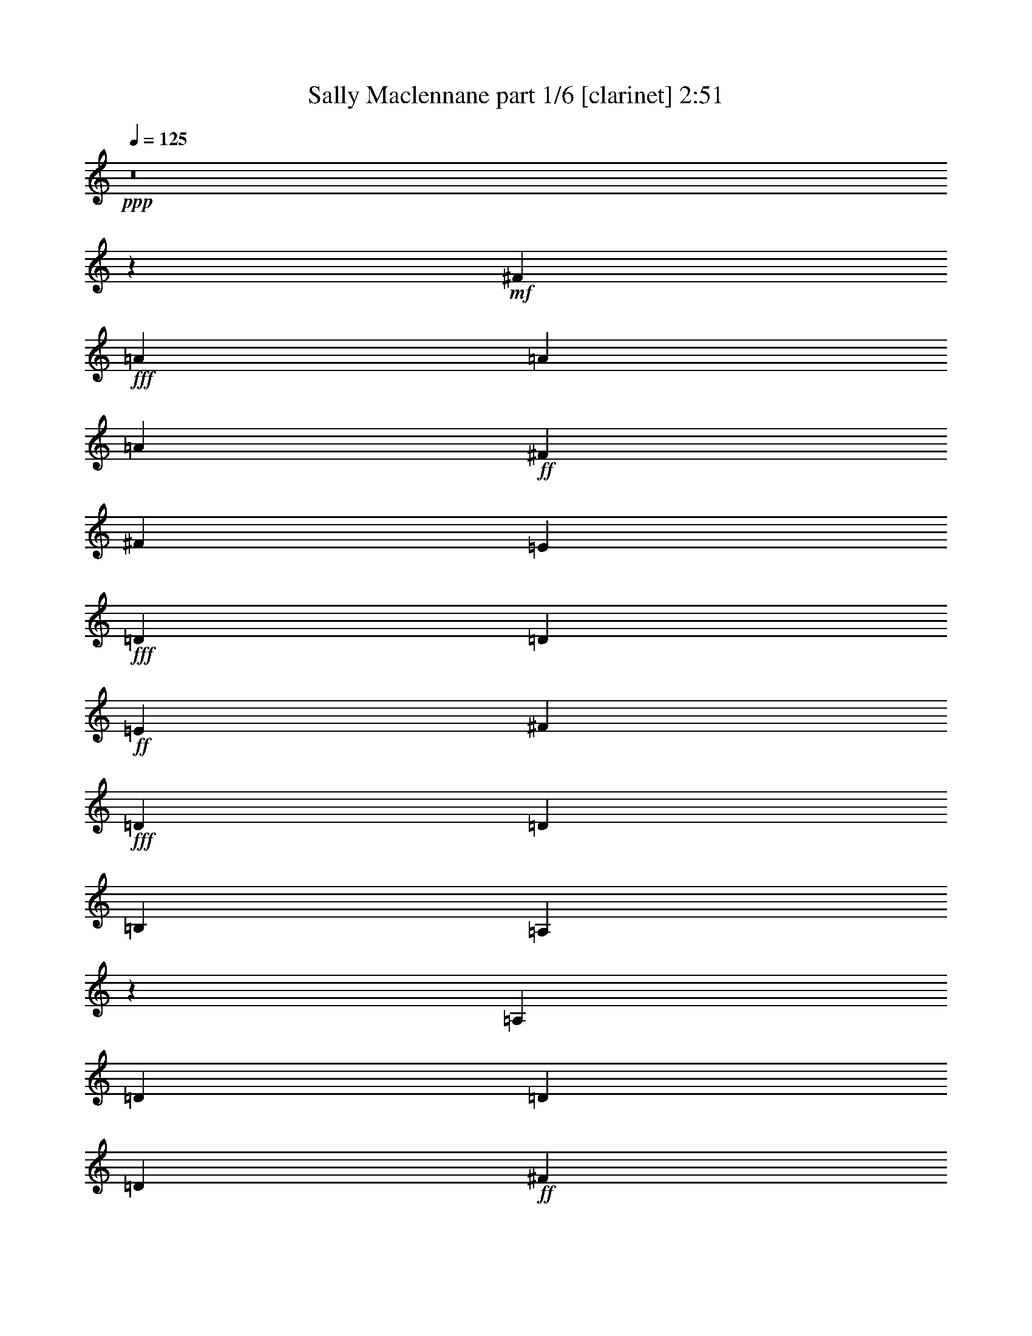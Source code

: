 % Produced with Bruzo's Transcoding Environment
% Transcribed by  Bruzo

X:1
T:  Sally Maclennane part 1/6 [clarinet] 2:51
Z: Transcribed with BruTE 60
L: 1/4
Q: 125
K: C
+ppp+
z8
z14877/7244
+mf+
[^F25907/28976]
+fff+
[=A8937/28976]
[=A17875/28976]
[=A17875/28976]
+ff+
[^F4469/14488]
[^F502/1811]
[=E8937/28976]
+fff+
[=D4469/14488]
[=D17875/28976]
+ff+
[=E8937/28976]
[^F17875/28976]
+fff+
[=D502/1811]
[=D17875/28976]
[=B,4469/14488]
[=A,27171/28976]
z16611/28976
[=A,8937/28976]
[=D17875/28976]
[=D4469/14488]
[=D17875/28976]
+ff+
[^F502/1811]
+fff+
[=A17875/28976]
[=A17875/28976]
[=A8937/28976]
[=A4469/14488]
[=B16969/28976]
[=A4469/14488]
[=A17875/28976]
+ff+
[^F8937/28976]
+fff+
[=A3183/3622]
z9159/14488
[=A4469/14488]
[=B17875/28976]
[^c8937/28976]
[=d8485/14488]
[^c8937/28976]
[=B17875/28976]
[=A17875/28976]
[=B4469/14488]
[=A8937/28976]
[=A502/1811]
+ff+
[^F17875/28976]
[^F17875/28976]
+fff+
[=D4469/14488]
+ff+
[=E25567/28976]
z9277/28976
+fff+
[=A4469/14488]
[=A8937/28976]
[=D17875/28976]
+ff+
[^F4469/14488]
+fff+
[=A502/1811]
[=A17875/28976]
[=B8937/28976]
[=A17875/28976]
+ff+
[^F17875/28976]
+fff+
[=D502/1811]
+ff+
[=E53625/28976]
+fff+
[=D25671/28976]
z18111/28976
+ff+
[^F4469/14488]
+fff+
[=A8937/28976]
[=A8485/14488]
[=A8937/28976]
+ff+
[^F17875/28976]
[^F17875/28976]
[=E4469/14488]
+fff+
[=D25907/28976]
+ff+
[^F17875/28976]
+fff+
[=D8937/28976]
[=D17875/28976]
[=B,4469/14488]
[=A,12887/14488]
z4535/14488
[=D4469/14488]
[=D8937/28976]
[=D4469/14488]
[=D502/1811]
[=D8937/28976]
[=D17875/28976]
+ff+
[^F4469/14488]
+fff+
[=A17875/28976]
[=A8937/28976]
[=A502/1811]
[=A4469/14488]
[=A8937/28976]
[=B17875/28976]
[=A4469/14488]
[=A17875/28976]
+ff+
[^F502/1811]
+fff+
[=A26783/28976]
z8967/28976
[=A8937/28976]
[=A4469/14488]
[=B16969/28976]
[^c4469/14488]
[=d17875/28976]
[^c8937/28976]
[=B17875/28976]
[=A502/1811]
[=A17875/28976]
+ff+
[^F4469/14488]
+fff+
[=A17875/28976]
+ff+
[^F8937/28976]
[^F4469/14488]
+fff+
[=D16969/28976]
[=B,17875/28976]
[=A,2253/7244]
z8863/28976
[=A4469/14488]
[=A8937/28976]
[=D8485/14488]
+ff+
[^F8937/28976]
+fff+
[=A17875/28976]
[=A4469/14488]
[=B16969/28976]
[=A4469/14488]
+ff+
[^F17875/28976]
+fff+
[=D8937/28976]
+ff+
[=E3295/1811]
+fff+
[=D13495/14488]
z17697/28976
+ff+
[=E502/1811]
[^F17875/28976]
[^F4469/14488]
[^F17875/28976]
[^F8937/28976]
+fff+
[=G8485/14488]
+ff+
[=E8937/28976]
+fff+
[=D17875/28976]
+ff+
[=E4469/14488]
[^F6581/3622]
z43853/28976
+fff+
[=G4469/14488]
[=A17875/28976]
[=A8937/28976]
[=A17875/28976]
[=A4469/14488]
[=G502/1811]
[=G17875/28976]
[=G17875/28976]
[=D8937/28976]
+ff+
[=E3297/1811]
z6695/7244
+fff+
[=A8485/14488]
[=A8937/28976]
[=B26813/28976]
[=B17875/28976]
[=B502/1811]
[=A39473/28976]
z2607/14488
[=A4469/14488]
[=A25907/28976]
[=A6703/7244]
[=G25907/28976]
[=B17875/28976]
[=B4469/14488]
[=A17875/28976]
[=A8937/28976]
+ff+
[^F8485/14488]
[^F8937/28976]
[=E4469/14488]
+fff+
[=D17875/28976]
[=D17875/28976]
[^C8937/28976]
[=D52959/28976]
z6417/7244
[=d17875/28976]
[^F8937/28976=d8937/28976^f8937/28976]
[=D39881/28976=d39881/28976]
z3901/28976
[=E4469/14488=e4469/14488]
[^F2480/1811^f2480/1811]
z5007/28976
[=E502/1811=e502/1811]
[^F17875/28976^f17875/28976]
[=E4469/14488=e4469/14488]
[=D17875/28976=d17875/28976]
[^F8937/28976^f8937/28976]
[=A25697/28976=a25697/28976]
z18085/28976
[=A4469/14488=a4469/14488]
[=B17875/28976=b17875/28976]
[=d502/1811]
[=d17875/28976]
[=B8937/28976=b8937/28976]
[=A17875/28976=a17875/28976]
[^F4469/14488^f4469/14488]
[=E16969/28976=e16969/28976]
[=D4469/14488=d4469/14488]
[=E8937/28976=e8937/28976]
[=E17875/28976=e17875/28976]
[=E17875/28976=e17875/28976]
[^F4469/14488^f4469/14488]
[=E25907/28976=e25907/28976]
+ff+
[=d17875/28976]
+fff+
[^F8937/28976=d8937/28976^f8937/28976]
[=D5011/3622=d5011/3622]
z1847/14488
[=E4469/14488=e4469/14488]
[^F17875/28976^f17875/28976]
[=E8937/28976=e8937/28976]
[^F8485/14488^f8485/14488]
[=A8937/28976=a8937/28976]
[^F17875/28976^f17875/28976]
[=E4469/14488=e4469/14488]
[=D8937/28976=d8937/28976]
[^F8485/14488^f8485/14488]
[=A26809/28976=a26809/28976]
z8941/28976
[=A8937/28976=a8937/28976]
[=A4469/14488=a4469/14488]
[=B16969/28976=b16969/28976]
[=d4469/14488]
[=d17875/28976]
[=B8937/28976=b8937/28976]
[=A17875/28976=a17875/28976]
[=A502/1811=a502/1811]
[^F17875/28976^f17875/28976]
[=D4469/14488=d4469/14488]
[=E8937/28976=e8937/28976]
[=D17875/28976=d17875/28976]
[=D8485/14488=d8485/14488]
[^C8937/28976^c8937/28976]
[=D26913/28976=d26913/28976]
z17775/28976
+f+
[^F502/1811]
+fff+
[=A17875/28976]
[=A8937/28976]
[=A17875/28976]
+ff+
[^F4469/14488]
[=E16969/28976]
+fff+
[=D4469/14488]
[=D17875/28976]
+f+
[=E8937/28976]
+ff+
[^F17875/28976]
+fff+
[=D4469/14488]
[=D502/1811]
[=B,17875/28976]
[=A,3377/3622]
z17671/28976
[=A,502/1811]
[=D17875/28976]
[=D4469/14488]
[=D17875/28976]
+ff+
[^F8937/28976]
+fff+
[=A8485/14488]
[=A8937/28976]
[=A17875/28976]
[=A4469/14488]
[=B8937/28976]
[=A8485/14488]
[=A17875/28976]
+ff+
[^F8937/28976]
+fff+
[=A1695/1811]
z8331/14488
[=A4469/14488]
[=B17875/28976]
[^c8937/28976]
[=d17875/28976]
[^c502/1811]
[=B17875/28976]
[=A4469/14488]
[=A17875/28976]
+f+
[^F8937/28976]
+fff+
[=A8485/14488]
+ff+
[^F8937/28976]
[^F17875/28976]
[=E4469/14488]
+fff+
[=A,27223/28976]
z16559/28976
[=A8937/28976]
[=D17875/28976]
+ff+
[^F4469/14488]
+fff+
[=A17875/28976]
[=A502/1811]
[=B17875/28976]
[=A8937/28976]
+ff+
[^F17875/28976]
+fff+
[=D4469/14488]
+ff+
[=E52719/28976]
+fff+
[=D6379/7244]
z9133/14488
+ff+
[^F4469/14488]
+fff+
[=A17875/28976]
[=A8937/28976]
[=A8485/14488]
+f+
[^F8937/28976]
[=E17875/28976]
+fff+
[=D4469/14488]
[=D17875/28976]
+f+
[=E502/1811]
+ff+
[^F17875/28976]
+fff+
[=D8937/28976]
[=D17875/28976]
[=B,4469/14488]
[=A,25619/28976]
z18163/28976
[=D8937/28976]
[=D17875/28976]
[=D4469/14488]
[=D16969/28976]
+ff+
[^F4469/14488]
+fff+
[=A17875/28976]
[=A8937/28976]
[=A17875/28976]
[=A502/1811]
[=B4469/14488]
[=A17875/28976]
[=A17875/28976]
+ff+
[^F8937/28976]
+fff+
[=A25723/28976]
z18059/28976
[=A4469/14488]
[=B17875/28976]
[^c502/1811]
[=d17875/28976]
[^c8937/28976]
[=B4469/14488]
[=A17875/28976]
[=A16969/28976]
+ff+
[^F4469/14488]
+fff+
[=A8937/28976]
+ff+
[^F17875/28976]
+fff+
[=D17875/28976]
+ff+
[=B,502/1811]
+fff+
[=A,6683/7244]
z4489/7244
[=A8937/28976]
[=D4469/14488]
+ff+
[^F16969/28976]
+fff+
[=A17875/28976]
[=A4469/14488]
[=B8937/28976]
[=A17875/28976]
+ff+
[^F502/1811]
+fff+
[=D17875/28976]
+ff+
[=E3295/1811]
+fff+
[=D26835/28976]
z4463/7244
+ff+
[=E4469/14488]
[^F16969/28976]
[^F4469/14488]
[^F17875/28976]
[^F8937/28976]
+fff+
[=G17875/28976]
+ff+
[=E502/1811]
+fff+
[=D17875/28976]
+ff+
[=E4469/14488]
[^F52493/28976]
z22457/14488
+fff+
[=G502/1811]
[=A17875/28976]
[=A8937/28976]
[=A17875/28976]
[=A4469/14488]
[=G8937/28976]
[=G8485/14488]
[=G17875/28976]
[=D8937/28976]
+ff+
[=E52597/28976]
z26935/28976
+fff+
[=A8485/14488]
[=A8937/28976]
[=B26813/28976]
[=B17875/28976]
[=B8937/28976]
[=A38413/28976]
z5369/28976
[=A4469/14488]
[=A25907/28976]
[=A6703/7244]
[=G26813/28976]
[=B16969/28976]
[=B4469/14488]
[=A17875/28976]
[=A8937/28976]
+ff+
[^F17875/28976]
[^F502/1811]
[=E4469/14488]
+fff+
[=D17875/28976]
[=D17875/28976]
[^C8937/28976]
[=D13201/7244]
z3341/3622
+ff+
[=d8485/14488]
+fff+
[^F8937/28976=d8937/28976^f8937/28976]
[=D19863/14488=d19863/14488]
z507/3622
[=E4469/14488=e4469/14488]
[^F39525/28976^f39525/28976]
z2581/14488
[=E4469/14488=e4469/14488]
[^F16969/28976^f16969/28976]
[=E4469/14488=e4469/14488]
[=D17875/28976=d17875/28976]
[^F8937/28976^f8937/28976]
[=A12771/14488=a12771/14488]
z1140/1811
[=A4469/14488=a4469/14488]
[=B17875/28976=b17875/28976]
[=d8937/28976]
[=d8485/14488]
[=B8937/28976=b8937/28976]
[=A17875/28976=a17875/28976]
[^F4469/14488^f4469/14488]
[=E17875/28976=e17875/28976]
[=D502/1811=d502/1811]
[=E8937/28976=e8937/28976]
[=E17875/28976=e17875/28976]
[=E17875/28976=e17875/28976]
[^F4469/14488^f4469/14488]
[=E25907/28976=e25907/28976]
+ff+
[=d17875/28976]
+fff+
[^F8937/28976=d8937/28976^f8937/28976]
[=D39933/28976=d39933/28976]
z3849/28976
[=E4469/14488=e4469/14488]
[^F17875/28976^f17875/28976]
[=E8937/28976=e8937/28976]
[^F8485/14488^f8485/14488]
[=A8937/28976=a8937/28976]
[^F17875/28976^f17875/28976]
[=E4469/14488=e4469/14488]
[=D8937/28976=d8937/28976]
[^F17875/28976^f17875/28976]
[=A25749/28976=a25749/28976]
z1137/3622
[=A8937/28976=a8937/28976]
[=A4469/14488=a4469/14488]
[=B17875/28976=b17875/28976]
[=d502/1811]
[=d17875/28976]
[=B8937/28976=b8937/28976]
[=A17875/28976=a17875/28976]
[=A4469/14488=a4469/14488]
[^F16969/28976^f16969/28976]
[=D4469/14488=d4469/14488]
[=E8937/28976=e8937/28976]
[=D17875/28976=d17875/28976]
[=D17875/28976=d17875/28976]
[^C502/1811^c502/1811]
[=D13379/14488=d13379/14488]
z229713/28976
[=A4469/14488]
[=A502/1811]
[=A17875/28976]
[=A17875/28976]
+ff+
[^F8937/28976]
[=E17875/28976]
+fff+
[=D502/1811]
[=D17875/28976]
+f+
[=E4469/14488]
+ff+
[^F17875/28976]
+fff+
[=D8937/28976]
[=D8485/14488]
[=B,8937/28976]
[=A,26965/28976]
z17723/28976
[=A,502/1811]
[=D17875/28976]
[=D8937/28976]
[=D17875/28976]
+ff+
[^F4469/14488]
+fff+
[=A8937/28976]
[=A8485/14488]
[=A8937/28976]
[=A17875/28976]
[=B17875/28976]
[=A502/1811]
[=A17875/28976]
+ff+
[^F4469/14488]
+fff+
[=A6767/7244]
z8357/14488
[=A8937/28976]
[=B4469/14488]
[^c17875/28976]
[=d17875/28976]
[^c8937/28976]
[=B8485/14488]
[=A8937/28976]
[=A17875/28976]
+f+
[^F4469/14488]
+fff+
[=A8937/28976]
+ff+
[^F8485/14488]
+fff+
[=D17875/28976]
[=B,8937/28976]
[=A,4469/14488]
[=A,17875/28976]
[=A,8329/14488]
z9249/28976
[=D17875/28976]
+ff+
[^F8937/28976]
+fff+
[=A17875/28976]
[=A502/1811]
[=B4469/14488]
[=A8937/28976]
+f+
[^F21573/28976]
z655/3622
+fff+
[=D8937/28976]
+ff+
[=E3295/1811]
+fff+
[=D3183/3622]
z9159/14488
+ff+
[^F8937/28976]
[^F17875/28976]
[^F4469/14488]
[^F16969/28976]
[^F4469/14488]
+fff+
[=G17875/28976]
+ff+
[=E8937/28976]
+fff+
[=D17875/28976]
+ff+
[=E4469/14488]
[^F52933/28976]
z25693/28976
+fff+
[=A17875/28976]
[=A4469/14488]
[=A17875/28976]
[=A8937/28976]
[=A8485/14488]
[=A8937/28976]
[=G4469/14488]
[=G17875/28976]
[=G17875/28976]
[=D502/1811]
+ff+
[=E26971/14488]
z12795/14488
+fff+
[=A17875/28976]
[=A8937/28976]
[=B25907/28976]
[=B17875/28976]
[=B4469/14488]
[=A19879/14488]
z503/3622
[=A8937/28976]
[=A26813/28976]
[=A6703/7244]
[=G25907/28976]
[=B17875/28976]
[=B4469/14488]
[=A16969/28976]
[=A4469/14488]
+ff+
[^F17875/28976]
[^F8937/28976]
[=E4469/14488]
+fff+
[=D17875/28976]
[=D16969/28976]
[^C4469/14488]
[=D26169/14488]
z13597/14488
+ff+
[=d17875/28976]
+fff+
[^F8937/28976=d8937/28976^f8937/28976]
[=D2510/1811=d2510/1811]
z/8
[=E4469/14488=e4469/14488]
[^F39965/28976^f39965/28976]
z3817/28976
[=E8937/28976=e8937/28976]
[^F17875/28976^f17875/28976]
[=E4469/14488=e4469/14488]
[=D16969/28976=d16969/28976]
[^F4469/14488^f4469/14488]
[=A26887/28976=a26887/28976]
z2225/3622
[=A4469/14488=a4469/14488]
[=B16969/28976=b16969/28976]
[=d4469/14488]
[=d17875/28976]
[=B8937/28976=b8937/28976]
[=A8485/14488=a8485/14488]
[^F8937/28976^f8937/28976]
[=E17875/28976=e17875/28976]
[=D4469/14488=d4469/14488]
[=E8937/28976=e8937/28976]
[=E17875/28976=e17875/28976]
[=E8485/14488=e8485/14488]
[^F8937/28976^f8937/28976]
[=E26813/28976=e26813/28976]
+ff+
[=d17875/28976]
+fff+
[^F502/1811=d502/1811^f502/1811]
[=D39467/28976=d39467/28976]
z1305/7244
[=E4469/14488=e4469/14488]
[^F16969/28976^f16969/28976]
[=E4469/14488=e4469/14488]
[^F17875/28976^f17875/28976]
[=A8937/28976=a8937/28976]
[^F17875/28976^f17875/28976]
[=E502/1811=e502/1811]
[=D4469/14488=d4469/14488]
[^F17875/28976^f17875/28976]
[=A13547/14488=a13547/14488]
z541/1811
[=A502/1811=a502/1811]
[=A8937/28976=a8937/28976]
[=B17875/28976=b17875/28976]
[=d4469/14488]
[=d17875/28976]
[=B8937/28976=b8937/28976]
[=A8485/14488=a8485/14488]
[=A8937/28976=a8937/28976]
[^F17875/28976^f17875/28976]
[=D4469/14488=d4469/14488]
[=E8937/28976=e8937/28976]
[=D8485/14488=d8485/14488]
[=D17875/28976=d17875/28976]
[^C8937/28976^c8937/28976]
[=D13599/14488=d13599/14488]
z8
z8
z8
z11/8

X:2
T:  Sally Maclennane part 2/6 [flute] 2:51
Z: Transcribed with BruTE 30
L: 1/4
Q: 125
K: C
+ppp+
z19883/7244
+f+
[=A17875/28976]
[=A502/1811]
+mf+
[=B17875/28976]
+f+
[=d4469/14488]
[=d12953/28976]
+mf+
[=B2461/14488]
+f+
[=d251/1811]
+mf+
[=B4921/28976]
+f+
[=A8485/14488]
[=A8937/28976]
+fff+
[^F17875/28976]
+mf+
[=D4469/14488]
+f+
[=E17875/28976]
+mf+
[=D502/1811]
[=D17875/28976]
[^C8937/28976]
[=D3295/1811]
+fff+
[^F17875/28976]
+f+
[=A8937/28976]
[=A6477/14488]
+mf+
[=B4921/28976]
+f+
[=A251/1811]
+fff+
[^F2461/14488]
+f+
[=E16969/28976]
+mf+
[=D4469/14488]
[=D17875/28976]
+f+
[=E8937/28976]
+fff+
[^F17875/28976]
+f+
[=A502/1811]
[=A17875/28976]
+mf+
[=B4469/14488]
+f+
[=A4981/3622]
z1967/14488
+fff+
[^F8937/28976]
+f+
[=A17875/28976]
[=A4469/14488]
[=d8937/28976]
+ff+
[^c4469/14488]
+mf+
[=B502/1811]
+f+
[=A17875/28976]
+fff+
[^F8937/28976]
[^F17875/28976]
[^F251/1811]
+f+
[=A2461/14488]
+mf+
[=B16969/28976]
+f+
[=A4469/14488]
[=A17875/28976]
+fff+
[^F8937/28976]
+f+
[=A2497/1811]
z1915/14488
[=A4469/14488]
+mf+
[=B17875/28976]
+ff+
[^c8937/28976]
+f+
[=d6477/14488]
+ff+
[^c251/1811]
+f+
[=d4921/28976]
+ff+
[^c251/1811]
+mf+
[=B17875/28976]
+f+
[=A4469/14488]
[=A17875/28976]
+fff+
[^F8937/28976]
+f+
[=A8485/14488]
+fff+
[^F8937/28976]
[^F17875/28976]
[^F4469/14488]
+f+
[=A8937/28976]
+fff+
[^F4469/14488]
+f+
[=E502/1811]
+mf+
[=D17875/28976]
[^C8937/28976]
[=D17875/28976]
[=D4469/14488]
+fff+
[^F502/1811]
+mf+
[=G8937/28976]
+f+
[=A4469/14488]
+mf+
[=B17875/28976]
+f+
[=A8937/28976]
+fff+
[^F4469/14488]
+f+
[=E8937/28976]
+mf+
[=D502/1811]
+f+
[=E53625/28976]
+mf+
[=D3295/1811]
+fff+
[^F17875/28976]
+f+
[=A502/1811]
[=A13859/28976]
+mf+
[=B251/1811]
+f+
[=A4921/28976]
+fff+
[^F251/1811]
+f+
[=E17875/28976]
+mf+
[=D4469/14488]
[=D16969/28976]
+f+
[=E4469/14488]
+fff+
[^F17875/28976]
+f+
[=A8937/28976]
[=A17875/28976]
+mf+
[=B4469/14488]
+f+
[=A38451/28976]
z5331/28976
+fff+
[^F8937/28976]
+f+
[=A8485/14488]
[=A8937/28976]
[=d4469/14488]
+ff+
[^c8937/28976]
+mf+
[=B4469/14488]
+f+
[=A17875/28976]
+fff+
[^F8937/28976]
[^F8485/14488]
[^F4921/28976]
+f+
[=A251/1811]
+mf+
[=B17875/28976]
+f+
[=A4469/14488]
[=A17875/28976]
+fff+
[^F502/1811]
+f+
[=A9865/7244]
z5227/28976
[=A4469/14488]
+mf+
[=B16969/28976]
+ff+
[^c4469/14488]
+f+
[=d13859/28976]
+ff+
[^c251/1811]
+f+
[=d251/1811]
+ff+
[^c4921/28976]
+mf+
[=B17875/28976]
+f+
[=A502/1811]
[=A17875/28976]
+fff+
[^F4469/14488]
+f+
[=A17875/28976]
+fff+
[^F8937/28976]
[^F8485/14488]
[^F8937/28976]
+f+
[=A4469/14488]
+fff+
[^F8937/28976]
+f+
[=E4469/14488]
+mf+
[=D17875/28976]
[^C8937/28976]
[=D8485/14488]
[=D8937/28976]
+fff+
[^F4469/14488]
+mf+
[=G8937/28976]
+f+
[=A4469/14488]
+mf+
[=B16969/28976]
+f+
[=A4469/14488]
+fff+
[^F8937/28976]
+f+
[=E4469/14488]
+mf+
[=D8937/28976]
+f+
[=E3295/1811]
+mf+
[=D13495/14488]
z25729/28976
+fff+
[^F17875/28976]
[^F4469/14488]
[^F8937/28976]
+f+
[=E4469/14488]
+fff+
[^F8937/28976]
+mf+
[=G8485/14488]
[=D8937/28976]
[=D17875/28976]
+f+
[=E4469/14488]
+fff+
[^F6581/3622]
z43853/28976
[^F4469/14488]
+f+
[=A17875/28976]
[=A8937/28976]
+fff+
[^F4469/14488]
+f+
[=A8937/28976]
+mf+
[=B4469/14488]
+f+
[=d16969/28976]
+mf+
[=B2461/14488]
+f+
[=d251/1811]
+mf+
[=B8937/28976]
+f+
[=A4469/14488]
+mf+
[=G8937/28976]
+f+
[=E3297/1811]
z21875/14488
[=E4921/28976]
+fff+
[^F251/1811]
+mf+
[=G26813/28976]
[=G17875/28976]
[=B502/1811]
+f+
[=A6703/7244]
[=A17875/28976]
[=A251/1811]
+mf+
[=B2461/14488]
+f+
[=d16969/28976]
+mf+
[=B2461/14488]
+f+
[=d251/1811]
+mf+
[=B8937/28976]
+f+
[=A4469/14488]
+mf+
[=G8937/28976]
+f+
[=A17875/28976]
+fff+
[^F502/1811]
[^F17875/28976]
+f+
[=E4469/14488]
+mf+
[=D17875/28976]
+f+
[=E8937/28976]
+fff+
[^F8485/14488]
[^F4921/28976]
+f+
[=A251/1811]
+fff+
[^F17875/28976]
[^F251/1811]
+f+
[=A2461/14488]
+fff+
[^F17875/28976]
+mf+
[=D8937/28976]
[=D12897/14488]
z8
z8
z8
z111209/14488
+f+
[=E502/1811]
+fff+
[^F17875/28976]
+f+
[=A8937/28976]
[=A6477/14488]
+mf+
[=B4921/28976]
+f+
[=A251/1811]
+fff+
[^F2461/14488]
+f+
[=E16969/28976]
+mf+
[=D4469/14488]
[=D17875/28976]
+f+
[=E8937/28976]
+fff+
[^F17875/28976]
+f+
[=A4469/14488]
[=A16969/28976]
+mf+
[=B4469/14488]
+f+
[=A39693/28976]
z2497/14488
+fff+
[^F502/1811]
+f+
[=A17875/28976]
[=A4469/14488]
[=d8937/28976]
+ff+
[^c4469/14488]
+mf+
[=B8937/28976]
+f+
[=A8485/14488]
+fff+
[^F8937/28976]
[^F17875/28976]
[^F251/1811]
+f+
[=A2461/14488]
+mf+
[=B17875/28976]
+f+
[=A502/1811]
[=A17875/28976]
+fff+
[^F8937/28976]
+f+
[=A39797/28976]
z3985/28976
[=A4469/14488]
+mf+
[=B17875/28976]
+ff+
[^c8937/28976]
+f+
[=d6477/14488]
+ff+
[^c4921/28976]
+f+
[=d251/1811]
+ff+
[^c251/1811]
+mf+
[=B17875/28976]
+f+
[=A4469/14488]
[=A17875/28976]
+fff+
[^F8937/28976]
+f+
[=A8485/14488]
+fff+
[^F8937/28976]
[^F17875/28976]
[^F4469/14488]
+f+
[=A8937/28976]
+fff+
[^F4469/14488]
+f+
[=E8937/28976]
+mf+
[=D8485/14488]
[^C8937/28976]
[=D17875/28976]
[=D4469/14488]
+fff+
[^F8937/28976]
+mf+
[=G4469/14488]
+f+
[=A502/1811]
+mf+
[=B17875/28976]
+f+
[=A8937/28976]
+fff+
[^F4469/14488]
+f+
[=E8937/28976]
+mf+
[=D4469/14488]
+f+
[=E52719/28976]
+mf+
[=D3295/1811]
+fff+
[^F17875/28976]
+f+
[=A8937/28976]
[=A6477/14488]
+mf+
[=B251/1811]
+f+
[=A4921/28976]
+fff+
[^F251/1811]
+f+
[=E17875/28976]
+mf+
[=D4469/14488]
[=D17875/28976]
+f+
[=E502/1811]
+fff+
[^F17875/28976]
+f+
[=A8937/28976]
[=A17875/28976]
+mf+
[=B4469/14488]
+f+
[=A40107/28976]
z3675/28976
+fff+
[^F8937/28976]
+f+
[=A17875/28976]
[=A4469/14488]
[=d502/1811]
+ff+
[^c8937/28976]
+mf+
[=B4469/14488]
+f+
[=A17875/28976]
+fff+
[^F8937/28976]
[^F17875/28976]
[^F251/1811]
+f+
[=A251/1811]
+mf+
[=B17875/28976]
+f+
[=A4469/14488]
[=A17875/28976]
+fff+
[^F8937/28976]
+f+
[=A2510/1811]
z/8
[=A4469/14488]
+mf+
[=B17875/28976]
+ff+
[^c502/1811]
+f+
[=d13859/28976]
+ff+
[^c251/1811]
+f+
[=d4921/28976]
+ff+
[^c251/1811]
+mf+
[=B17875/28976]
+f+
[=A4469/14488]
[=A16969/28976]
+fff+
[^F4469/14488]
+f+
[=A17875/28976]
+fff+
[^F8937/28976]
[^F17875/28976]
[^F502/1811]
+f+
[=A4469/14488]
+fff+
[^F8937/28976]
+f+
[=E4469/14488]
+mf+
[=D17875/28976]
[^C8937/28976]
[=D8485/14488]
[=D8937/28976]
+fff+
[^F4469/14488]
+mf+
[=G8937/28976]
+f+
[=A4469/14488]
+mf+
[=B17875/28976]
+f+
[=A8937/28976]
+fff+
[^F502/1811]
+f+
[=E4469/14488]
+mf+
[=D8937/28976]
+f+
[=E3295/1811]
+mf+
[=D26835/28976]
z13395/14488
+fff+
[^F16969/28976]
[^F4469/14488]
[^F8937/28976]
+f+
[=E4469/14488]
+fff+
[^F8937/28976]
+mf+
[=G17875/28976]
[=D502/1811]
[=D17875/28976]
+f+
[=E4469/14488]
+fff+
[^F52493/28976]
z22457/14488
[^F502/1811]
+f+
[=A17875/28976]
[=A8937/28976]
+fff+
[^F4469/14488]
+f+
[=A8937/28976]
+mf+
[=B4469/14488]
+f+
[=d16969/28976]
+mf+
[=B2461/14488]
+f+
[=d251/1811]
+mf+
[=B8937/28976]
+f+
[=A4469/14488]
+mf+
[=G8937/28976]
+f+
[=E52597/28976]
z43905/28976
[=E4921/28976]
+fff+
[^F251/1811]
+mf+
[=G26813/28976]
[=G17875/28976]
[=B8937/28976]
+f+
[=A25907/28976]
[=A17875/28976]
[=A251/1811]
+mf+
[=B2461/14488]
+f+
[=d17875/28976]
+mf+
[=B251/1811]
+f+
[=d251/1811]
+mf+
[=B8937/28976]
+f+
[=A4469/14488]
+mf+
[=G8937/28976]
+f+
[=A17875/28976]
+fff+
[^F4469/14488]
[^F16969/28976]
+f+
[=E4469/14488]
+mf+
[=D17875/28976]
+f+
[=E8937/28976]
+fff+
[^F17875/28976]
[^F251/1811]
+f+
[=A251/1811]
+fff+
[^F17875/28976]
[^F2461/14488]
+f+
[=A251/1811]
+fff+
[^F17875/28976]
+mf+
[=D8937/28976]
[=D25639/28976]
z8
z8
z8
z102349/14488
+f+
[=A17875/28976]
[=A8937/28976]
+mf+
[=B8485/14488]
+f+
[=d8937/28976]
[=d13859/28976]
+mf+
[=B251/1811]
+f+
[=d251/1811]
+mf+
[=B2461/14488]
+f+
[=A17875/28976]
[=A8937/28976]
+fff+
[^F8485/14488]
+mf+
[=D8937/28976]
+f+
[=E17875/28976]
+mf+
[=D4469/14488]
[=D16969/28976]
[^C4469/14488]
[=D19769/14488]
z5149/28976
+f+
[=E4469/14488]
+fff+
[^F16969/28976]
+f+
[=A4469/14488]
[=A12953/28976]
+mf+
[=B2461/14488]
+f+
[=A251/1811]
+fff+
[^F4921/28976]
+f+
[=E17875/28976]
+mf+
[=D502/1811]
[=D17875/28976]
+f+
[=E4469/14488]
+fff+
[^F17875/28976]
+f+
[=A8937/28976]
[=A8485/14488]
+mf+
[=B8937/28976]
+f+
[=A19821/14488]
z2523/14488
+fff+
[^F502/1811]
+f+
[=A17875/28976]
[=A8937/28976]
[=d4469/14488]
+ff+
[^c8937/28976]
+mf+
[=B4469/14488]
+f+
[=A16969/28976]
+fff+
[^F4469/14488]
[^F17875/28976]
[^F251/1811]
+f+
[=A4921/28976]
+mf+
[=B17875/28976]
+f+
[=A502/1811]
[=A17875/28976]
+fff+
[^F4469/14488]
+f+
[=A39745/28976]
z4037/28976
[=A8937/28976]
+mf+
[=B17875/28976]
+ff+
[^c4469/14488]
+f+
[=d12953/28976]
+ff+
[^c2461/14488]
+f+
[=d251/1811]
+ff+
[^c4921/28976]
+mf+
[=B8485/14488]
+f+
[=A8937/28976]
[=A17875/28976]
+fff+
[^F4469/14488]
+f+
[=A17875/28976]
+fff+
[^F502/1811]
[^F17875/28976]
[^F8937/28976]
+f+
[=A4469/14488]
+fff+
[^F8937/28976]
+f+
[=E4469/14488]
+mf+
[=D16969/28976]
[^C4469/14488]
[=D17875/28976]
[=D8937/28976]
+fff+
[^F4469/14488]
+mf+
[=G8937/28976]
+f+
[=A502/1811]
+mf+
[=B17875/28976]
+f+
[=A4469/14488]
+fff+
[^F8937/28976]
+f+
[=E4469/14488]
+mf+
[=D8937/28976]
+f+
[=E3295/1811]
+mf+
[=D3183/3622]
z27255/28976
+fff+
[^F17875/28976]
[^F4469/14488]
[^F8937/28976]
+f+
[=E502/1811]
+fff+
[^F4469/14488]
+mf+
[=G17875/28976]
[=D8937/28976]
[=D17875/28976]
+f+
[=E4469/14488]
+fff+
[^F52933/28976]
z2723/1811
[^F4469/14488]
+f+
[=A17875/28976]
[=A8937/28976]
+fff+
[^F502/1811]
+f+
[=A4469/14488]
+mf+
[=B8937/28976]
+f+
[=d17875/28976]
+mf+
[=B251/1811]
+f+
[=d2461/14488]
+mf+
[=B8937/28976]
+f+
[=A4469/14488]
+mf+
[=G502/1811]
+f+
[=E26971/14488]
z43465/28976
[=E251/1811]
+fff+
[^F4921/28976]
+mf+
[=G25907/28976]
[=G17875/28976]
[=B4469/14488]
+f+
[=A6703/7244]
[=A8485/14488]
[=A4921/28976]
+mf+
[=B251/1811]
+f+
[=d17875/28976]
+mf+
[=B251/1811]
+f+
[=d2461/14488]
+mf+
[=B8937/28976]
+f+
[=A4469/14488]
+mf+
[=G8937/28976]
+f+
[=A8485/14488]
+fff+
[^F8937/28976]
[^F17875/28976]
+f+
[=E4469/14488]
+mf+
[=D16969/28976]
+f+
[=E4469/14488]
+fff+
[^F17875/28976]
[^F4921/28976]
+f+
[=A251/1811]
+fff+
[^F17875/28976]
[^F251/1811]
+f+
[=A2461/14488]
+fff+
[^F16969/28976]
+mf+
[=D4469/14488]
[=D3373/3622]
z8
z8
z8
z102129/14488
+f+
[=A16969/28976]
[=A4469/14488]
+mf+
[=B17875/28976]
+f+
[=d8937/28976]
[=d6477/14488]
+mf+
[=B4921/28976]
+f+
[=d251/1811]
+mf+
[=B251/1811]
+f+
[=A17875/28976]
[=A4469/14488]
+fff+
[^F17875/28976]
+mf+
[=D8937/28976]
+f+
[=E8485/14488]
+mf+
[=D8937/28976]
[=D17875/28976]
[^C4469/14488]
[=D25907/28976]
+f+
[=A17875/28976]
[=A8937/28976]
+mf+
[=B17875/28976]
+f+
[=d4469/14488]
[=d12953/28976]
+mf+
[=B251/1811]
+f+
[=d2461/14488]
+mf+
[=B251/1811]
+f+
[=A17875/28976]
[=A8937/28976]
+fff+
[^F17875/28976]
+mf+
[=D4469/14488]
+f+
[=E16969/28976]
+mf+
[=D4469/14488]
[=D17875/28976]
[^C8937/28976]
[=D12797/14488]
z8
z45/16

X:3
T:  Sally Maclennane part 3/6 [bagpipes] 2:51
Z: Transcribed with BruTE 90
L: 1/4
Q: 125
K: C
+ppp+
z19883/7244
+p+
[=D9207/28976=A9207/28976]
z2167/7244
+pp+
[=D4009/28976=A4009/28976]
z4023/28976
[=D17875/28976=B17875/28976]
[=D4469/14488=d4469/14488]
[=D12953/28976=d12953/28976]
[=B2461/14488]
[=d251/1811]
[=B4921/28976]
[=D8485/14488=A8485/14488]
[=D8937/28976=A8937/28976]
[^F,17875/28976^F17875/28976]
+p+
[=D,4469/14488=D4469/14488]
+pp+
[=E,17875/28976=E17875/28976]
+p+
[=D,502/1811=D502/1811]
[=D,17875/28976=D17875/28976]
+pp+
[^C,8937/28976^C8937/28976]
+p+
[=D,26813/28976=D26813/28976]
+pp+
[=A8937/28976]
+ppp+
[^F502/1811]
+pp+
[=D4469/14488]
[=A8937/28976]
+ppp+
[^F4469/14488]
+pp+
[=D8937/28976]
[=A4469/14488]
+ppp+
[^F8937/28976]
+pp+
[=D4469/14488]
[=A502/1811]
+ppp+
[^F8937/28976]
+pp+
[=D4469/14488]
[=A8937/28976]
+ppp+
[^F4469/14488]
+pp+
[=D8937/28976]
[=B4469/14488]
[=G8937/28976]
[=D502/1811]
[=B4469/14488]
[=G8937/28976]
[=D4469/14488]
[=A8937/28976]
+ppp+
[^F4469/14488]
+pp+
[=D8937/28976]
[=A502/1811]
+ppp+
[^F4469/14488]
+pp+
[=D8937/28976]
[=A4469/14488]
+ppp+
[^F8937/28976]
+pp+
[=D4469/14488]
[=A8937/28976]
+ppp+
[^F4469/14488]
+pp+
[=D502/1811]
[=A8937/28976]
+ppp+
[^F4469/14488]
+pp+
[=D8937/28976]
[=A4469/14488]
+ppp+
[^F8937/28976]
+pp+
[=D4469/14488]
[=G8937/28976]
[=D502/1811]
[=B,4469/14488]
[=G8937/28976]
[=D4469/14488]
[=B,8937/28976]
[=A4469/14488]
[=E8937/28976]
[^C502/1811]
[=A4469/14488]
[=E8937/28976]
[^C4469/14488]
[=G8937/28976]
[=D4469/14488]
[=B,8937/28976]
[=G4469/14488]
[=D502/1811]
[=B,8937/28976]
[=G4469/14488]
[=D8937/28976]
[=B,4469/14488]
[=G8937/28976]
[=D4469/14488]
[=B,8937/28976]
[=A502/1811]
+ppp+
[^F4469/14488]
+pp+
[=D8937/28976]
[=A4469/14488]
+ppp+
[^F8937/28976]
+pp+
[=D4469/14488]
[=A8937/28976]
[=E4469/14488]
[^C502/1811]
[=A8937/28976]
[=E4469/14488]
[^C8937/28976]
[=A4469/14488]
+ppp+
[^F8937/28976]
+pp+
[=D4469/14488]
[=A502/1811]
+ppp+
[^F8937/28976]
+pp+
[=D4469/14488]
[=G8937/28976]
[=D4469/14488]
[=B,8937/28976]
[=G4469/14488]
[=D8937/28976]
[=B,502/1811]
[=A4469/14488]
[=E8937/28976]
[^C4469/14488]
[=A8937/28976]
[=E4469/14488]
[^C8937/28976]
[=A4469/14488]
+ppp+
[^F502/1811]
+pp+
[=D8937/28976]
[=A4469/14488]
+ppp+
[^F8937/28976]
+pp+
[=D4469/14488]
[=A8937/28976]
+ppp+
[^F4469/14488]
+pp+
[=D502/1811]
[=A8937/28976]
+ppp+
[^F4469/14488]
+pp+
[=D8937/28976]
[=A4469/14488]
+ppp+
[^F8937/28976]
+pp+
[=D4469/14488]
[=A8937/28976]
+ppp+
[^F502/1811]
+pp+
[=D4469/14488]
[=B8937/28976]
[=G4469/14488]
[=D8937/28976]
[=B4469/14488]
[=G8937/28976]
[=D4469/14488]
[=A502/1811]
+ppp+
[^F8937/28976]
+pp+
[=D4469/14488]
[=A8937/28976]
+ppp+
[^F4469/14488]
+pp+
[=D8937/28976]
[=A4469/14488]
+ppp+
[^F502/1811]
+pp+
[=D8937/28976]
[=A4469/14488]
+ppp+
[^F8937/28976]
+pp+
[=D4469/14488]
[=A8937/28976]
+ppp+
[^F4469/14488]
+pp+
[=D8937/28976]
[=A502/1811]
+ppp+
[^F4469/14488]
+pp+
[=D8937/28976]
[=G4469/14488]
[=D8937/28976]
[=B,4469/14488]
[=G8937/28976]
[=D4469/14488]
[=B,502/1811]
[=A8937/28976]
[=E4469/14488]
[^C8937/28976]
[=A4469/14488]
[=E8937/28976]
[^C4469/14488]
[=G8937/28976]
[=D502/1811]
[=B,4469/14488]
[=G8937/28976]
[=D4469/14488]
[=B,8937/28976]
[=G4469/14488]
[=D8937/28976]
[=B,502/1811]
[=G4469/14488]
[=D8937/28976]
[=B,4469/14488]
[=A8937/28976]
+ppp+
[^F4469/14488]
+pp+
[=D8937/28976]
[=A4469/14488]
+ppp+
[^F502/1811]
+pp+
[=D8937/28976]
[=A4469/14488]
[=E8937/28976]
[^C4469/14488]
[=A8937/28976]
[=E4469/14488]
[^C8937/28976]
[=A502/1811]
+ppp+
[^F4469/14488]
+pp+
[=D8937/28976]
[=A4469/14488]
+ppp+
[^F8937/28976]
+pp+
[=D4469/14488]
[=G8937/28976]
[=D502/1811]
[=B,4469/14488]
[=G8937/28976]
[=D4469/14488]
[=B,8937/28976]
[=A4469/14488]
[=E8937/28976]
[^C4469/14488]
[=A502/1811]
[=E8937/28976]
[^C4469/14488]
[=A8937/28976]
+ppp+
[^F4469/14488]
+pp+
[=D8937/28976]
[=A4469/14488]
+ppp+
[^F8937/28976]
+pp+
[=D502/1811]
[=D17875/28976^F17875/28976=A17875/28976]
[=D4469/14488^F4469/14488=A4469/14488]
[=D17875/28976^F17875/28976=A17875/28976]
[=D8937/28976^F8937/28976=A8937/28976]
[=D8485/14488=G8485/14488=B8485/14488]
[=D8937/28976=G8937/28976=B8937/28976]
[=D17875/28976=G17875/28976=B17875/28976]
[=D4469/14488=G4469/14488=B4469/14488]
[=D52719/28976^F52719/28976=A52719/28976]
[=D6303/14488^F6303/14488=A6303/14488]
z20057/14488
[=D17875/28976^F17875/28976=A17875/28976]
[=D8937/28976^F8937/28976=A8937/28976]
[=D17875/28976^F17875/28976=A17875/28976]
[=D4469/14488^F4469/14488=A4469/14488]
[=D16969/28976=G16969/28976=B16969/28976]
[=D4469/14488=G4469/14488=B4469/14488]
[=D17875/28976=G17875/28976=B17875/28976]
[=D8937/28976=G8937/28976=B8937/28976]
[^C3295/1811=E3295/1811=A3295/1811]
[^C12709/28976=E12709/28976=A12709/28976]
z20005/14488
[=D17875/28976=G17875/28976=B17875/28976]
[=D4469/14488=G4469/14488=B4469/14488]
[=D17875/28976=G17875/28976=B17875/28976]
[=D502/1811=G502/1811=B502/1811]
[=D17875/28976^F17875/28976=A17875/28976]
[=D8937/28976^F8937/28976=A8937/28976]
[=D17875/28976^F17875/28976=A17875/28976]
[=D4469/14488^F4469/14488=A4469/14488]
[=D16969/28976^F16969/28976=A16969/28976]
[=D4469/14488^F4469/14488=A4469/14488]
[=D17875/28976^F17875/28976=A17875/28976]
[=D8937/28976^F8937/28976=A8937/28976]
[=D17875/28976=G17875/28976=B17875/28976]
[=D502/1811=G502/1811=B502/1811]
[=D17875/28976=G17875/28976=B17875/28976]
[=D4469/14488=G4469/14488=B4469/14488]
[=A8937/28976]
+ppp+
[^F4469/14488]
+pp+
[=D8937/28976]
[=A4469/14488]
+ppp+
[^F502/1811]
+pp+
[=D8937/28976]
[=A4469/14488]
[=E8937/28976]
[^C4469/14488]
[=A8937/28976]
[=E4469/14488]
[^C8937/28976]
[=A502/1811]
+ppp+
[^F4469/14488]
+pp+
[=D8937/28976]
[=A4469/14488]
[=E8937/28976]
[^C4469/14488]
[=A8937/28976]
[=E502/1811]
[^C4469/14488]
[=A8937/28976]
[=E4469/14488]
[^C8937/28976]
[=D39881/28976]
z3901/28976
[=D4469/14488]
[=D2480/1811^F2480/1811]
z5007/28976
[=D502/1811^F502/1811]
[=D17875/28976^F17875/28976]
[=D2461/14488^F2461/14488]
[^C251/1811=E251/1811]
[=A,17875/28976=D17875/28976]
[=D8937/28976^F8937/28976]
[=D8485/14488=A8485/14488]
[=D5105/28976^F5105/28976]
z479/3622
[=D26813/28976=A26813/28976]
[=D8937/28976=B8937/28976]
[=D8485/14488=d8485/14488]
[=D13859/28976=d13859/28976]
[=B251/1811]
[=d4921/28976]
[=B251/1811]
[=D17875/28976=A17875/28976]
[=A4469/14488]
+ppp+
[^F16969/28976]
+pp+
[=D4469/14488]
[=E17875/28976]
[=D8937/28976]
[=E17875/28976]
+ppp+
[^F4469/14488]
+pp+
[=E16969/28976]
[=D4469/14488]
[=B,17875/28976]
[=A,8937/28976]
[=D5011/3622]
z1847/14488
[=D4469/14488]
[=D39887/28976^F39887/28976]
z3895/28976
[=D8937/28976^F8937/28976]
[=D17875/28976^F17875/28976]
[=D251/1811^F251/1811]
[^C2461/14488=E2461/14488]
[=A,17875/28976=D17875/28976]
[=D502/1811^F502/1811]
[=D17875/28976=A17875/28976]
[=D332/1811^F332/1811]
z3625/28976
[=D26813/28976=A26813/28976]
[=D502/1811=B502/1811]
[=D17875/28976=d17875/28976]
[=D13859/28976=d13859/28976]
[=B251/1811]
[=d251/1811]
[=B4921/28976]
[=D17875/28976=A17875/28976]
[=D502/1811=A502/1811]
[^F,17875/28976^F17875/28976]
+p+
[=D,4469/14488=D4469/14488]
+pp+
[=E,17875/28976=E17875/28976]
+p+
[=D,8937/28976=D8937/28976]
[=D,8485/14488=D8485/14488]
+pp+
[^C,8937/28976^C8937/28976]
+p+
[=D,19795/14488=D19795/14488]
z2549/14488
+pp+
[=D3957/28976^F3957/28976]
z4075/28976
[=A8937/28976]
+ppp+
[^F4469/14488]
+pp+
[=D8937/28976]
[=A4469/14488]
+ppp+
[^F8937/28976]
+pp+
[=D4469/14488]
[=A8937/28976]
+ppp+
[^F502/1811]
+pp+
[=D4469/14488]
[=A8937/28976]
+ppp+
[^F4469/14488]
+pp+
[=D8937/28976]
[=B4469/14488]
[=G8937/28976]
[=D4469/14488]
[=B502/1811]
[=G8937/28976]
[=D4469/14488]
[=A8937/28976]
+ppp+
[^F4469/14488]
+pp+
[=D8937/28976]
[=A4469/14488]
+ppp+
[^F8937/28976]
+pp+
[=D502/1811]
[=A4469/14488]
+ppp+
[^F8937/28976]
+pp+
[=D4469/14488]
[=A8937/28976]
+ppp+
[^F4469/14488]
+pp+
[=D8937/28976]
[=A502/1811]
+ppp+
[^F4469/14488]
+pp+
[=D8937/28976]
[=A4469/14488]
+ppp+
[^F8937/28976]
+pp+
[=D4469/14488]
[=G8937/28976]
[=D4469/14488]
[=B,502/1811]
[=G8937/28976]
[=D4469/14488]
[=B,8937/28976]
[=A4469/14488]
[=E8937/28976]
[^C4469/14488]
[=A8937/28976]
[=E502/1811]
[^C4469/14488]
[=G8937/28976]
[=D4469/14488]
[=B,8937/28976]
[=G4469/14488]
[=D8937/28976]
[=B,502/1811]
[=G4469/14488]
[=D8937/28976]
[=B,4469/14488]
[=G8937/28976]
[=D4469/14488]
[=B,8937/28976]
[=A4469/14488]
+ppp+
[^F502/1811]
+pp+
[=D8937/28976]
[=A4469/14488]
+ppp+
[^F8937/28976]
+pp+
[=D4469/14488]
[=A8937/28976]
[=E4469/14488]
[^C8937/28976]
[=A502/1811]
[=E4469/14488]
[^C8937/28976]
[=A4469/14488]
+ppp+
[^F8937/28976]
+pp+
[=D4469/14488]
[=A8937/28976]
+ppp+
[^F4469/14488]
+pp+
[=D502/1811]
[=G8937/28976]
[=D4469/14488]
[=B,8937/28976]
[=G4469/14488]
[=D8937/28976]
[=B,4469/14488]
[=A502/1811]
[=E8937/28976]
[^C4469/14488]
[=A8937/28976]
[=E4469/14488]
[^C8937/28976]
[=A4469/14488]
+ppp+
[^F8937/28976]
+pp+
[=D502/1811]
[=A4469/14488]
+ppp+
[^F8937/28976]
+pp+
[=D4469/14488]
[=A8937/28976]
+ppp+
[^F4469/14488]
+pp+
[=D8937/28976]
[=A4469/14488]
+ppp+
[^F502/1811]
+pp+
[=D8937/28976]
[=A4469/14488]
+ppp+
[^F8937/28976]
+pp+
[=D4469/14488]
[=A8937/28976]
+ppp+
[^F4469/14488]
+pp+
[=D502/1811]
[=B8937/28976]
[=G4469/14488]
[=D8937/28976]
[=B4469/14488]
[=G8937/28976]
[=D4469/14488]
[=A8937/28976]
+ppp+
[^F502/1811]
+pp+
[=D4469/14488]
[=A8937/28976]
+ppp+
[^F4469/14488]
+pp+
[=D8937/28976]
[=A4469/14488]
+ppp+
[^F8937/28976]
+pp+
[=D4469/14488]
[=A502/1811]
+ppp+
[^F8937/28976]
+pp+
[=D4469/14488]
[=A8937/28976]
+ppp+
[^F4469/14488]
+pp+
[=D8937/28976]
[=A4469/14488]
+ppp+
[^F8937/28976]
+pp+
[=D502/1811]
[=G4469/14488]
[=D8937/28976]
[=B,4469/14488]
[=G8937/28976]
[=D4469/14488]
[=B,8937/28976]
[=A502/1811]
[=E4469/14488]
[^C8937/28976]
[=A4469/14488]
[=E8937/28976]
[^C4469/14488]
[=G8937/28976]
[=D4469/14488]
[=B,502/1811]
[=G8937/28976]
[=D4469/14488]
[=B,8937/28976]
[=G4469/14488]
[=D8937/28976]
[=B,4469/14488]
[=G8937/28976]
[=D502/1811]
[=B,4469/14488]
[=A8937/28976]
+ppp+
[^F4469/14488]
+pp+
[=D8937/28976]
[=A4469/14488]
+ppp+
[^F8937/28976]
+pp+
[=D502/1811]
[=A4469/14488]
[=E8937/28976]
[^C4469/14488]
[=A8937/28976]
[=E4469/14488]
[^C8937/28976]
[=A4469/14488]
+ppp+
[^F502/1811]
+pp+
[=D8937/28976]
[=A4469/14488]
+ppp+
[^F8937/28976]
+pp+
[=D4469/14488]
[=G8937/28976]
[=D4469/14488]
[=B,8937/28976]
[=G502/1811]
[=D4469/14488]
[=B,8937/28976]
[=A4469/14488]
[=E8937/28976]
[^C4469/14488]
[=A8937/28976]
[=E502/1811]
[^C4469/14488]
[=A8937/28976]
+ppp+
[^F4469/14488]
+pp+
[=D8937/28976]
[=A4469/14488]
+ppp+
[^F8937/28976]
+pp+
[=D4469/14488]
[=D16969/28976^F16969/28976=A16969/28976]
[=D4469/14488^F4469/14488=A4469/14488]
[=D17875/28976^F17875/28976=A17875/28976]
[=D8937/28976^F8937/28976=A8937/28976]
[=D17875/28976=G17875/28976=B17875/28976]
[=D502/1811=G502/1811=B502/1811]
[=D17875/28976=G17875/28976=B17875/28976]
[=D4469/14488=G4469/14488=B4469/14488]
[=D52719/28976^F52719/28976=A52719/28976]
[=D7131/14488^F7131/14488=A7131/14488]
z19229/14488
[=D17875/28976^F17875/28976=A17875/28976]
[=D8937/28976^F8937/28976=A8937/28976]
[=D17875/28976^F17875/28976=A17875/28976]
[=D4469/14488^F4469/14488=A4469/14488]
[=D16969/28976=G16969/28976=B16969/28976]
[=D4469/14488=G4469/14488=B4469/14488]
[=D17875/28976=G17875/28976=B17875/28976]
[=D8937/28976=G8937/28976=B8937/28976]
[^C3295/1811=E3295/1811=A3295/1811]
[^C6277/14488=E6277/14488=A6277/14488]
z40165/28976
[=D17875/28976=G17875/28976=B17875/28976]
[=D4469/14488=G4469/14488=B4469/14488]
[=D17875/28976=G17875/28976=B17875/28976]
[=D8937/28976=G8937/28976=B8937/28976]
[=D8485/14488^F8485/14488=A8485/14488]
[=D8937/28976^F8937/28976=A8937/28976]
[=D17875/28976^F17875/28976=A17875/28976]
[=D4469/14488^F4469/14488=A4469/14488]
[=D17875/28976^F17875/28976=A17875/28976]
[=D502/1811^F502/1811=A502/1811]
[=D17875/28976^F17875/28976=A17875/28976]
[=D8937/28976^F8937/28976=A8937/28976]
[=D17875/28976=G17875/28976=B17875/28976]
[=D4469/14488=G4469/14488=B4469/14488]
[=D16969/28976=G16969/28976=B16969/28976]
[=D4469/14488=G4469/14488=B4469/14488]
[=A8937/28976]
+ppp+
[^F4469/14488]
+pp+
[=D8937/28976]
[=A4469/14488]
+ppp+
[^F8937/28976]
+pp+
[=D502/1811]
[=A4469/14488]
[=E8937/28976]
[^C4469/14488]
[=A8937/28976]
[=E4469/14488]
[^C8937/28976]
[=A4469/14488]
+ppp+
[^F502/1811]
+pp+
[=D8937/28976]
[=A4469/14488]
[=E8937/28976]
[^C4469/14488]
[=A8937/28976]
[=E4469/14488]
[^C8937/28976]
[=A502/1811]
[=E4469/14488]
[^C8937/28976]
[=D19863/14488]
z507/3622
[=D4469/14488]
[=D39525/28976^F39525/28976]
z2581/14488
[=D4469/14488^F4469/14488]
[=D16969/28976^F16969/28976]
[=D2461/14488^F2461/14488]
[^C251/1811=E251/1811]
[=A,17875/28976=D17875/28976]
[=D8937/28976^F8937/28976]
[=D17875/28976=A17875/28976]
[=D4045/28976^F4045/28976]
z3987/28976
[=D26813/28976=A26813/28976]
[=D8937/28976=B8937/28976]
[=D17875/28976=d17875/28976]
[=D6477/14488=d6477/14488]
[=B251/1811]
[=d4921/28976]
[=B251/1811]
[=D17875/28976=A17875/28976]
[=A4469/14488]
+ppp+
[^F17875/28976]
+pp+
[=D502/1811]
[=E17875/28976]
[=D8937/28976]
[=E17875/28976]
+ppp+
[^F4469/14488]
+pp+
[=E16969/28976]
[=D4469/14488]
[=B,17875/28976]
[=A,8937/28976]
[=D39933/28976]
z3849/28976
[=D4469/14488]
[=D9933/7244^F9933/7244]
z2025/14488
[=D8937/28976^F8937/28976]
[=D17875/28976^F17875/28976]
[=D2461/14488^F2461/14488]
[^C251/1811=E251/1811]
[=A,17875/28976=D17875/28976]
[=D8937/28976^F8937/28976]
[=D8485/14488=A8485/14488]
[=D5157/28976^F5157/28976]
z945/7244
[=D26813/28976=A26813/28976]
[=D8937/28976=B8937/28976]
[=D8485/14488=d8485/14488]
[=D13859/28976=d13859/28976]
[=B251/1811]
[=d4921/28976]
[=B251/1811]
[=D17875/28976=A17875/28976]
[=D4469/14488=A4469/14488]
[^F,16969/28976^F16969/28976]
+p+
[=D,4469/14488=D4469/14488]
+pp+
[=E,17875/28976=E17875/28976]
+p+
[=D,8937/28976=D8937/28976]
[=D,17875/28976=D17875/28976]
+pp+
[^C,502/1811^C502/1811]
+p+
[=D,26813/28976=D26813/28976]
+pp+
[=D1125/3622=A1125/3622]
z8875/28976
[=D1901/14488=A1901/14488]
z5135/28976
[=D8485/14488=B8485/14488]
[=D8937/28976=d8937/28976]
[=D13859/28976=d13859/28976]
[=B251/1811]
[=d251/1811]
[=B2461/14488]
[=D17875/28976=A17875/28976]
[=D8937/28976=A8937/28976]
[^F,8485/14488^F8485/14488]
+p+
[=D,8937/28976=D8937/28976]
+pp+
[=E,17875/28976=E17875/28976]
+p+
[=D,4469/14488=D4469/14488]
[=D,16969/28976=D16969/28976]
+pp+
[^C,4469/14488^C4469/14488]
+p+
[=D,6703/7244=D6703/7244]
+pp+
[=A4469/14488]
+ppp+
[^F8937/28976]
+pp+
[=D4469/14488]
[=A502/1811]
+ppp+
[^F8937/28976]
+pp+
[=D4469/14488]
[=A8937/28976]
+ppp+
[^F4469/14488]
+pp+
[=D8937/28976]
[=A4469/14488]
+ppp+
[^F8937/28976]
+pp+
[=D502/1811]
[=A4469/14488]
+ppp+
[^F8937/28976]
+pp+
[=D4469/14488]
[=B8937/28976]
[=G4469/14488]
[=D8937/28976]
[=B502/1811]
[=G4469/14488]
[=D8937/28976]
[=A4469/14488]
+ppp+
[^F8937/28976]
+pp+
[=D4469/14488]
[=A8937/28976]
+ppp+
[^F4469/14488]
+pp+
[=D502/1811]
[=A8937/28976]
+ppp+
[^F4469/14488]
+pp+
[=D8937/28976]
[=A4469/14488]
+ppp+
[^F8937/28976]
+pp+
[=D4469/14488]
[=A8937/28976]
+ppp+
[^F502/1811]
+pp+
[=D4469/14488]
[=A8937/28976]
+ppp+
[^F4469/14488]
+pp+
[=D8937/28976]
[=G4469/14488]
[=D8937/28976]
[=B,502/1811]
[=G4469/14488]
[=D8937/28976]
[=B,4469/14488]
[=A8937/28976]
[=E4469/14488]
[^C8937/28976]
[=A4469/14488]
[=E502/1811]
[^C8937/28976]
[=G4469/14488]
[=D8937/28976]
[=B,4469/14488]
[=G8937/28976]
[=D4469/14488]
[=B,8937/28976]
[=G502/1811]
[=D4469/14488]
[=B,8937/28976]
[=G4469/14488]
[=D8937/28976]
[=B,4469/14488]
[=A8937/28976]
+ppp+
[^F4469/14488]
+pp+
[=D502/1811]
[=A8937/28976]
+ppp+
[^F4469/14488]
+pp+
[=D8937/28976]
[=A4469/14488]
[=E8937/28976]
[^C4469/14488]
[=A502/1811]
[=E8937/28976]
[^C4469/14488]
[=A8937/28976]
+ppp+
[^F4469/14488]
+pp+
[=D8937/28976]
[=A4469/14488]
+ppp+
[^F8937/28976]
+pp+
[=D502/1811]
[=G4469/14488]
[=D8937/28976]
[=B,4469/14488]
[=G8937/28976]
[=D4469/14488]
[=B,8937/28976]
[=A4469/14488]
[=E502/1811]
[^C8937/28976]
[=A4469/14488]
[=E8937/28976]
[^C4469/14488]
[=A8937/28976]
+ppp+
[^F4469/14488]
+pp+
[=D502/1811]
[=A8937/28976]
+ppp+
[^F4469/14488]
+pp+
[=D8937/28976]
[=D17875/28976^F17875/28976=A17875/28976]
[=D4469/14488^F4469/14488=A4469/14488]
[=D16969/28976^F16969/28976=A16969/28976]
[=D4469/14488^F4469/14488=A4469/14488]
[=D17875/28976=G17875/28976=B17875/28976]
[=D8937/28976=G8937/28976=B8937/28976]
[=D17875/28976=G17875/28976=B17875/28976]
[=D4469/14488=G4469/14488=B4469/14488]
[=D52719/28976^F52719/28976=A52719/28976]
[=D12891/28976^F12891/28976=A12891/28976]
z39829/28976
[=D17875/28976^F17875/28976=A17875/28976]
[=D8937/28976^F8937/28976=A8937/28976]
[=D8485/14488^F8485/14488=A8485/14488]
[=D8937/28976^F8937/28976=A8937/28976]
[=D17875/28976=G17875/28976=B17875/28976]
[=D4469/14488=G4469/14488=B4469/14488]
[=D17875/28976=G17875/28976=B17875/28976]
[=D502/1811=G502/1811=B502/1811]
[^C53625/28976=E53625/28976=A53625/28976]
[^C6497/14488=E6497/14488=A6497/14488]
z39725/28976
[=D17875/28976=G17875/28976=B17875/28976]
[=D502/1811=G502/1811=B502/1811]
[=D17875/28976=G17875/28976=B17875/28976]
[=D4469/14488=G4469/14488=B4469/14488]
[=D17875/28976^F17875/28976=A17875/28976]
[=D8937/28976^F8937/28976=A8937/28976]
[=D8485/14488^F8485/14488=A8485/14488]
[=D8937/28976^F8937/28976=A8937/28976]
[=D17875/28976^F17875/28976=A17875/28976]
[=D4469/14488^F4469/14488=A4469/14488]
[=D17875/28976^F17875/28976=A17875/28976]
[=D8937/28976^F8937/28976=A8937/28976]
[=D8485/14488=G8485/14488=B8485/14488]
[=D8937/28976=G8937/28976=B8937/28976]
[=D17875/28976=G17875/28976=B17875/28976]
[=D4469/14488=G4469/14488=B4469/14488]
[=A8937/28976]
+ppp+
[^F502/1811]
+pp+
[=D4469/14488]
[=A8937/28976]
+ppp+
[^F4469/14488]
+pp+
[=D8937/28976]
[=A4469/14488]
[=E8937/28976]
[^C4469/14488]
[=A502/1811]
[=E8937/28976]
[^C4469/14488]
[=A8937/28976]
+ppp+
[^F4469/14488]
+pp+
[=D8937/28976]
[=A4469/14488]
[=E8937/28976]
[^C502/1811]
[=A4469/14488]
[=E8937/28976]
[^C4469/14488]
[=A8937/28976]
[=E4469/14488]
[^C8937/28976]
[=D2510/1811]
z/8
[=D4469/14488]
[=D39965/28976^F39965/28976]
z3817/28976
[=D8937/28976^F8937/28976]
[=D17875/28976^F17875/28976]
[=D251/1811^F251/1811]
[^C2461/14488=E2461/14488]
[=A,16969/28976=D16969/28976]
[=D4469/14488^F4469/14488]
[=D2229/3622=A2229/3622]
[=D/8^F/8]
z2679/14488
[=D26813/28976=A26813/28976]
[=D502/1811=B502/1811]
[=D17875/28976=d17875/28976]
[=D12953/28976=d12953/28976]
[=B2461/14488]
[=d251/1811]
[=B4921/28976]
[=D8485/14488=A8485/14488]
[=A8937/28976]
+ppp+
[^F17875/28976]
+pp+
[=D4469/14488]
[=E17875/28976]
[=D8937/28976]
[=E8485/14488]
+ppp+
[^F8937/28976]
+pp+
[=E17875/28976]
[=D4469/14488]
[=B,17875/28976]
[=A,502/1811]
[=D39467/28976]
z1305/7244
[=D4469/14488]
[=D2510/1811^F2510/1811]
z/8
[=D8937/28976^F8937/28976]
[=D17875/28976^F17875/28976]
[=D251/1811^F251/1811]
[^C251/1811=E251/1811]
[=A,17875/28976=D17875/28976]
[=D4469/14488^F4469/14488]
[=D17875/28976=A17875/28976]
[=D1893/14488^F1893/14488]
z5151/28976
[=D25907/28976=A25907/28976]
[=D4469/14488=B4469/14488]
[=D17875/28976=d17875/28976]
[=D12953/28976=d12953/28976]
[=B2461/14488]
[=d251/1811]
[=B4921/28976]
[=D8485/14488=A8485/14488]
[=D8937/28976=A8937/28976]
[^F,17875/28976^F17875/28976]
+p+
[=D,4469/14488=D4469/14488]
+pp+
[=E,16969/28976=E16969/28976]
+p+
[=D,4469/14488=D4469/14488]
[=D,17875/28976=D17875/28976]
+pp+
[^C,8937/28976^C8937/28976]
+p+
[=D,26813/28976=D26813/28976]
+pp+
[=D7629/28976=A7629/28976]
z2335/7244
[=D1287/7244=A1287/7244]
z1895/14488
[=D17875/28976=B17875/28976]
[=D8937/28976=d8937/28976]
[=D6477/14488=d6477/14488]
[=B4921/28976]
[=d251/1811]
[=B251/1811]
[=D17875/28976=A17875/28976]
[=D4469/14488=A4469/14488]
[^F,17875/28976^F17875/28976]
+p+
[=D,8937/28976=D8937/28976]
+pp+
[=E,8485/14488=E8485/14488]
+p+
[=D,8937/28976=D8937/28976]
[=D,17875/28976=D17875/28976]
+pp+
[^C,4469/14488^C4469/14488]
+p+
[=D,25907/28976=D25907/28976]
+pp+
[=D4319/14488=A4319/14488]
z9237/28976
[=D5251/28976=A5251/28976]
z1843/14488
[=D17875/28976=B17875/28976]
[=D4469/14488=d4469/14488]
[=D12953/28976=d12953/28976]
[=B251/1811]
[=d2461/14488]
[=B251/1811]
[=D17875/28976=A17875/28976]
[=D8937/28976=A8937/28976]
[^F,17875/28976^F17875/28976]
+p+
[=D,4469/14488=D4469/14488]
+pp+
[=E,16969/28976=E16969/28976]
+p+
[=D,4469/14488=D4469/14488]
[=D,17875/28976=D17875/28976]
+pp+
[^C,8937/28976^C8937/28976]
+p+
[=D,12797/14488=D12797/14488]
z8
z45/16

X:4
T:  Sally Maclennane part 4/6 [lute] 2:51
Z: Transcribed with BruTE 50
L: 1/4
Q: 125
K: C
+ppp+
z19883/7244
+p+
[=D25907/28976]
+f+
[=B,17875/28976=D17875/28976=G17875/28976=B17875/28976=d17875/28976=g17875/28976]
+pp+
[=B,4469/14488=D4469/14488=G4469/14488=B4469/14488=d4469/14488=g4469/14488]
[=B,17875/28976=D17875/28976=G17875/28976=B17875/28976=d17875/28976=g17875/28976]
[=B,8937/28976=D8937/28976=G8937/28976=B8937/28976=d8937/28976=g8937/28976]
[=D,8485/14488=D8485/14488^F8485/14488=A8485/14488=d8485/14488^f8485/14488]
[=D,8937/28976=D8937/28976^F8937/28976=A8937/28976=d8937/28976^f8937/28976]
[=D,17875/28976=D17875/28976^F17875/28976=A17875/28976=d17875/28976^f17875/28976]
[=D,4469/14488=D4469/14488^F4469/14488=A4469/14488=d4469/14488^f4469/14488]
[=A,17875/28976^C17875/28976=E17875/28976=A17875/28976^c17875/28976=e17875/28976]
[=A,502/1811^C502/1811=E502/1811=A502/1811^c502/1811=e502/1811]
[=A,17875/28976^C17875/28976=E17875/28976=A17875/28976^c17875/28976=e17875/28976]
[=A,8937/28976^C8937/28976=E8937/28976=A8937/28976^c8937/28976=e8937/28976]
[=D,5/8-=D5/8^F5/8-=A5/8=d5/8^f5/8]
[=D,8703/28976=D8703/28976^F8703/28976=A8703/28976=d8703/28976^f8703/28976]
[=D,16969/28976=D16969/28976^F16969/28976=A16969/28976=d16969/28976^f16969/28976]
[=D,4469/14488=D4469/14488^F4469/14488=A4469/14488=d4469/14488^f4469/14488]
[=D,17875/28976=D17875/28976^F17875/28976=A17875/28976=d17875/28976^f17875/28976]
[=D,8937/28976=D8937/28976^F8937/28976=A8937/28976=d8937/28976^f8937/28976]
[=D,17875/28976=D17875/28976^F17875/28976=A17875/28976=d17875/28976^f17875/28976]
[=D,4469/14488=D4469/14488^F4469/14488=A4469/14488=d4469/14488^f4469/14488]
[=D,16969/28976=D16969/28976^F16969/28976=A16969/28976=d16969/28976^f16969/28976]
[=D,4469/14488=D4469/14488^F4469/14488=A4469/14488=d4469/14488^f4469/14488]
[=D,17875/28976=D17875/28976^F17875/28976=A17875/28976=d17875/28976^f17875/28976]
[=D,8937/28976=D8937/28976^F8937/28976=A8937/28976=d8937/28976^f8937/28976]
[=B,17875/28976=D17875/28976=G17875/28976=B17875/28976=d17875/28976=g17875/28976]
[=B,502/1811=D502/1811=G502/1811=B502/1811=d502/1811=g502/1811]
[=B,17875/28976=D17875/28976=G17875/28976=B17875/28976=d17875/28976=g17875/28976]
[=B,4469/14488=D4469/14488=G4469/14488=B4469/14488=d4469/14488=g4469/14488]
[=D,5/8-=D5/8^F5/8-=A5/8=d5/8^f5/8]
[=D,4351/14488=D4351/14488^F4351/14488=A4351/14488=d4351/14488^f4351/14488]
[=D,8485/14488=D8485/14488^F8485/14488=A8485/14488=d8485/14488^f8485/14488]
[=D,8937/28976=D8937/28976^F8937/28976=A8937/28976=d8937/28976^f8937/28976]
[=D,17875/28976=D17875/28976^F17875/28976=A17875/28976=d17875/28976^f17875/28976]
[=D,4469/14488=D4469/14488^F4469/14488=A4469/14488=d4469/14488^f4469/14488]
[=D,17875/28976=D17875/28976^F17875/28976=A17875/28976=d17875/28976^f17875/28976]
[=D,502/1811=D502/1811^F502/1811=A502/1811=d502/1811^f502/1811]
[=D,17875/28976=D17875/28976^F17875/28976=A17875/28976=d17875/28976^f17875/28976]
[=D,8937/28976=D8937/28976^F8937/28976=A8937/28976=d8937/28976^f8937/28976]
[=D,17875/28976=D17875/28976^F17875/28976=A17875/28976=d17875/28976^f17875/28976]
[=D,4469/14488=D4469/14488^F4469/14488=A4469/14488=d4469/14488^f4469/14488]
[=B,16969/28976=D16969/28976=G16969/28976=B16969/28976=d16969/28976=g16969/28976]
[=B,4469/14488=D4469/14488=G4469/14488=B4469/14488=d4469/14488=g4469/14488]
[=B,17875/28976=D17875/28976=G17875/28976=B17875/28976=d17875/28976=g17875/28976]
[=B,8937/28976=D8937/28976=G8937/28976=B8937/28976=d8937/28976=g8937/28976]
[=A,5/8^C5/8-=E5/8=A5/8^c5/8=e5/8]
[=A,7797/28976^C7797/28976=E7797/28976=A7797/28976^c7797/28976=e7797/28976]
[=A,17875/28976^C17875/28976=E17875/28976=A17875/28976^c17875/28976=e17875/28976]
[=A,4469/14488^C4469/14488=E4469/14488=A4469/14488^c4469/14488=e4469/14488]
[=B,17875/28976=D17875/28976=G17875/28976=B17875/28976=d17875/28976=g17875/28976]
[=B,8937/28976=D8937/28976=G8937/28976=B8937/28976=d8937/28976=g8937/28976]
[=B,8485/14488=D8485/14488=G8485/14488=B8485/14488=d8485/14488=g8485/14488]
[=D,4921/28976=D4921/28976-=G4921/28976=B4921/28976=d4921/28976-=g4921/28976-]
[=D,251/1811=D251/1811=G251/1811=B251/1811=d251/1811=g251/1811]
[=B,17875/28976=D17875/28976=G17875/28976=B17875/28976=d17875/28976=g17875/28976]
[=B,4469/14488=D4469/14488=G4469/14488=B4469/14488=d4469/14488=g4469/14488]
[=B,17875/28976=D17875/28976=G17875/28976=B17875/28976=d17875/28976=g17875/28976]
[=B,8937/28976=D8937/28976=G8937/28976=B8937/28976=d8937/28976=g8937/28976]
[=D,8485/14488=D8485/14488^F8485/14488=A8485/14488=d8485/14488^f8485/14488]
[=D,8937/28976=D8937/28976^F8937/28976=A8937/28976=d8937/28976^f8937/28976]
[=D,17875/28976=D17875/28976^F17875/28976=A17875/28976=d17875/28976^f17875/28976]
[=D,4469/14488=D4469/14488^F4469/14488=A4469/14488=d4469/14488^f4469/14488]
[=A,5/8^C5/8-=E5/8=A5/8^c5/8=e5/8]
[=A,7797/28976^C7797/28976=E7797/28976=A7797/28976^c7797/28976=e7797/28976]
[=A,17875/28976^C17875/28976=E17875/28976=A17875/28976^c17875/28976=e17875/28976]
[=A,8937/28976^C8937/28976=E8937/28976=A8937/28976^c8937/28976=e8937/28976]
[=D,17875/28976=D17875/28976^F17875/28976=A17875/28976=d17875/28976^f17875/28976]
[=D,4469/14488=D4469/14488^F4469/14488=A4469/14488=d4469/14488^f4469/14488]
[=D,16969/28976=D16969/28976^F16969/28976=A16969/28976=d16969/28976^f16969/28976]
[=D,4469/14488=D4469/14488^F4469/14488=A4469/14488=d4469/14488^f4469/14488]
[=B,17875/28976=D17875/28976=G17875/28976=B17875/28976=d17875/28976=g17875/28976]
[=B,8937/28976=D8937/28976=G8937/28976=B8937/28976=d8937/28976=g8937/28976]
[=B,17875/28976=D17875/28976=G17875/28976=B17875/28976=d17875/28976=g17875/28976]
[=B,502/1811=D502/1811=G502/1811=B502/1811=d502/1811=g502/1811]
[=A,17875/28976^C17875/28976=E17875/28976=A17875/28976^c17875/28976=e17875/28976]
[=A,4469/14488^C4469/14488=E4469/14488=A4469/14488^c4469/14488=e4469/14488]
[=A,17875/28976^C17875/28976=E17875/28976=A17875/28976^c17875/28976=e17875/28976]
[=A,8937/28976^C8937/28976=E8937/28976=A8937/28976^c8937/28976=e8937/28976]
[=D,9/16-=D9/16^F9/16-=A9/16=d9/16^f9/16]
[=D,1201/3622=D1201/3622^F1201/3622=A1201/3622=d1201/3622^f1201/3622]
[=D,17875/28976=D17875/28976^F17875/28976=A17875/28976=d17875/28976^f17875/28976]
[=D,4469/14488=D4469/14488^F4469/14488=A4469/14488=d4469/14488^f4469/14488]
[=D,17875/28976=D17875/28976^F17875/28976=A17875/28976=d17875/28976^f17875/28976]
[=D,502/1811=D502/1811^F502/1811=A502/1811=d502/1811^f502/1811]
[=D,17875/28976=D17875/28976^F17875/28976=A17875/28976=d17875/28976^f17875/28976]
[=D,8937/28976=D8937/28976^F8937/28976=A8937/28976=d8937/28976^f8937/28976]
[=D,17875/28976=D17875/28976^F17875/28976=A17875/28976=d17875/28976^f17875/28976]
[=D,4469/14488=D4469/14488^F4469/14488=A4469/14488=d4469/14488^f4469/14488]
[=D,16969/28976=D16969/28976^F16969/28976=A16969/28976=d16969/28976^f16969/28976]
[=D,4469/14488=D4469/14488^F4469/14488=A4469/14488=d4469/14488^f4469/14488]
[=B,17875/28976=D17875/28976=G17875/28976=B17875/28976=d17875/28976=g17875/28976]
[=B,8937/28976=D8937/28976=G8937/28976=B8937/28976=d8937/28976=g8937/28976]
[=B,17875/28976=D17875/28976=G17875/28976=B17875/28976=d17875/28976=g17875/28976]
[=B,4469/14488=D4469/14488=G4469/14488=B4469/14488=d4469/14488=g4469/14488]
[=D,9/16-=D9/16^F9/16-=A9/16=d9/16^f9/16]
[=D,1201/3622=D1201/3622^F1201/3622=A1201/3622=d1201/3622^f1201/3622]
[=D,17875/28976=D17875/28976^F17875/28976=A17875/28976=d17875/28976^f17875/28976]
[=D,8937/28976=D8937/28976^F8937/28976=A8937/28976=d8937/28976^f8937/28976]
[=D,8485/14488=D8485/14488^F8485/14488=A8485/14488=d8485/14488^f8485/14488]
[=D,8937/28976=D8937/28976^F8937/28976=A8937/28976=d8937/28976^f8937/28976]
[=D,17875/28976=D17875/28976^F17875/28976=A17875/28976=d17875/28976^f17875/28976]
[=D,4469/14488=D4469/14488^F4469/14488=A4469/14488=d4469/14488^f4469/14488]
[=D,17875/28976=D17875/28976^F17875/28976=A17875/28976=d17875/28976^f17875/28976]
[=D,8937/28976=D8937/28976^F8937/28976=A8937/28976=d8937/28976^f8937/28976]
[=D,8485/14488=D8485/14488^F8485/14488=A8485/14488=d8485/14488^f8485/14488]
[=D,8937/28976=D8937/28976^F8937/28976=A8937/28976=d8937/28976^f8937/28976]
[=B,17875/28976=D17875/28976=G17875/28976=B17875/28976=d17875/28976=g17875/28976]
[=B,4469/14488=D4469/14488=G4469/14488=B4469/14488=d4469/14488=g4469/14488]
[=B,17875/28976=D17875/28976=G17875/28976=B17875/28976=d17875/28976=g17875/28976]
[=B,502/1811=D502/1811=G502/1811=B502/1811=d502/1811=g502/1811]
[=A,5/8^C5/8-=E5/8=A5/8^c5/8=e5/8]
[=A,4351/14488^C4351/14488=E4351/14488=A4351/14488^c4351/14488=e4351/14488]
[=A,17875/28976^C17875/28976=E17875/28976=A17875/28976^c17875/28976=e17875/28976]
[=A,4469/14488^C4469/14488=E4469/14488=A4469/14488^c4469/14488=e4469/14488]
[=B,16969/28976=D16969/28976=G16969/28976=B16969/28976=d16969/28976=g16969/28976]
[=B,4469/14488=D4469/14488=G4469/14488=B4469/14488=d4469/14488=g4469/14488]
[=B,17875/28976=D17875/28976=G17875/28976=B17875/28976=d17875/28976=g17875/28976]
[=B,8937/28976=D8937/28976=G8937/28976=B8937/28976=d8937/28976=g8937/28976]
[=B,17875/28976=D17875/28976=G17875/28976=B17875/28976=d17875/28976=g17875/28976]
[=B,502/1811=D502/1811=G502/1811=B502/1811=d502/1811=g502/1811]
[=B,17875/28976=D17875/28976=G17875/28976=B17875/28976=d17875/28976=g17875/28976]
[=B,4469/14488=D4469/14488=G4469/14488=B4469/14488=d4469/14488=g4469/14488]
[=D,17875/28976=D17875/28976^F17875/28976=A17875/28976=d17875/28976^f17875/28976]
[=D,8937/28976=D8937/28976^F8937/28976=A8937/28976=d8937/28976^f8937/28976]
[=D,8485/14488=D8485/14488^F8485/14488=A8485/14488=d8485/14488^f8485/14488]
[=D,8937/28976=D8937/28976^F8937/28976=A8937/28976=d8937/28976^f8937/28976]
[=A,5/8^C5/8-=E5/8=A5/8^c5/8=e5/8]
[=A,8703/28976^C8703/28976=E8703/28976=A8703/28976^c8703/28976=e8703/28976]
[=A,17875/28976^C17875/28976=E17875/28976=A17875/28976^c17875/28976=e17875/28976]
[=A,8937/28976^C8937/28976=E8937/28976=A8937/28976^c8937/28976=e8937/28976]
[=D,8485/14488=D8485/14488^F8485/14488=A8485/14488=d8485/14488^f8485/14488]
[=D,8937/28976=D8937/28976^F8937/28976=A8937/28976=d8937/28976^f8937/28976]
[=D,17875/28976=D17875/28976^F17875/28976=A17875/28976=d17875/28976^f17875/28976]
[=D,4469/14488=D4469/14488^F4469/14488=A4469/14488=d4469/14488^f4469/14488]
[=B,16969/28976=D16969/28976=G16969/28976=B16969/28976=d16969/28976=g16969/28976]
[=B,4469/14488=D4469/14488=G4469/14488=B4469/14488=d4469/14488=g4469/14488]
[=B,17875/28976=D17875/28976=G17875/28976=B17875/28976=d17875/28976=g17875/28976]
[=B,8937/28976=D8937/28976=G8937/28976=B8937/28976=d8937/28976=g8937/28976]
[=A,17875/28976^C17875/28976=E17875/28976=A17875/28976^c17875/28976=e17875/28976]
[=A,4469/14488^C4469/14488=E4469/14488=A4469/14488^c4469/14488=e4469/14488]
[=A,16969/28976^C16969/28976=E16969/28976=A16969/28976^c16969/28976=e16969/28976]
[=A,4469/14488^C4469/14488=E4469/14488=A4469/14488^c4469/14488=e4469/14488]
[=D,5/8-=D5/8^F5/8-=A5/8=d5/8^f5/8]
[=D,5/16-=D5/16^F5/16-=A5/16=d5/16^f5/16]
[=D,5/8-=D5/8^F5/8-=A5/8=d5/8^f5/8]
[=D,5141/28976=D5141/28976^F5141/28976=A5141/28976=d5141/28976^f5141/28976]
[=D,/8-=D/8-]
[=D,12727/7244=D12727/7244^F12727/7244=A12727/7244=d12727/7244^f12727/7244]
[=D,/8=G,/8=B,/8-=D/8-=G/8-=B/8-]
[=B,24549/14488=D24549/14488=G24549/14488=B24549/14488=d24549/14488=g24549/14488]
[=D,/8-=D/8-^F/8-=A/8-=d/8-]
[=D,23683/28976=D23683/28976^F23683/28976=A23683/28976=d23683/28976^f23683/28976]
[=D,8937/28976=D8937/28976^F8937/28976=A8937/28976=d8937/28976^f8937/28976]
[=D,4469/14488=D4469/14488^F4469/14488=A4469/14488=d4469/14488^f4469/14488]
[=D,8937/28976=D8937/28976^F8937/28976=A8937/28976=d8937/28976^f8937/28976]
[=D,3151/1811=D3151/1811^F3151/1811=A3151/1811=d3151/1811^f3151/1811]
[=D,/8-=D/8-]
[=D,50909/28976=D50909/28976^F50909/28976=A50909/28976=d50909/28976^f50909/28976]
[=G,/8=B,/8-=D/8-=G/8-=B/8-=d/8-]
[=B,49097/28976=D49097/28976=G49097/28976=B49097/28976=d49097/28976=g49097/28976]
[=E,/8=A,/8-^C/8-=E/8-=A/8-^c/8-]
[=A,23683/28976^C23683/28976=E23683/28976=A23683/28976^c23683/28976=e23683/28976]
[=A,4469/14488^C4469/14488=E4469/14488=A4469/14488^c4469/14488=e4469/14488]
[=A,8937/28976^C8937/28976=E8937/28976=A8937/28976^c8937/28976=e8937/28976]
[=A,4469/14488^C4469/14488=E4469/14488=A4469/14488^c4469/14488=e4469/14488]
[=A,52719/28976^C52719/28976=E52719/28976=A52719/28976^c52719/28976=e52719/28976]
[=G,5/8=B,5/8=D5/8=G5/8=d5/8=g5/8]
[=G,8703/28976=B,8703/28976=D8703/28976=G8703/28976=d8703/28976=g8703/28976]
[=B,17875/28976=D17875/28976=G17875/28976=B17875/28976=d17875/28976=g17875/28976]
[=B,502/1811=D502/1811=G502/1811=B502/1811=d502/1811=g502/1811]
[=D,5/8-=D5/8^F5/8-=A5/8=d5/8^f5/8]
[=D,4351/14488=D4351/14488^F4351/14488=A4351/14488=d4351/14488^f4351/14488]
[=D,17875/28976=D17875/28976^F17875/28976=A17875/28976=d17875/28976^f17875/28976]
[=D,4469/14488=D4469/14488^F4469/14488=A4469/14488=d4469/14488^f4469/14488]
[=D,9/16-=D9/16^F9/16-=A9/16=d9/16^f9/16]
[=D,1201/3622=D1201/3622^F1201/3622=A1201/3622=d1201/3622^f1201/3622]
[=D,17875/28976=D17875/28976^F17875/28976=A17875/28976=d17875/28976^f17875/28976]
[=D,8937/28976=D8937/28976^F8937/28976=A8937/28976=d8937/28976^f8937/28976]
[=G,5/8=B,5/8=D5/8=G5/8=d5/8=g5/8]
[=G,7797/28976=B,7797/28976=D7797/28976=G7797/28976=d7797/28976=g7797/28976]
[=B,17875/28976=D17875/28976=G17875/28976=B17875/28976=d17875/28976=g17875/28976]
[=B,4469/14488=D4469/14488=G4469/14488=B4469/14488=d4469/14488=g4469/14488]
[=D,17875/28976=D17875/28976^F17875/28976=A17875/28976=d17875/28976^f17875/28976]
[=D,8937/28976=D8937/28976^F8937/28976=A8937/28976=d8937/28976^f8937/28976]
[=D,8485/14488=D8485/14488^F8485/14488=A8485/14488=d8485/14488^f8485/14488]
[=D,8937/28976=D8937/28976^F8937/28976=A8937/28976=d8937/28976^f8937/28976]
[=A,17875/28976^C17875/28976=E17875/28976=A17875/28976^c17875/28976=e17875/28976]
[=A,4469/14488^C4469/14488=E4469/14488=A4469/14488^c4469/14488=e4469/14488]
[=A,17875/28976^C17875/28976=E17875/28976=A17875/28976^c17875/28976=e17875/28976]
[=A,8937/28976^C8937/28976=E8937/28976=A8937/28976^c8937/28976=e8937/28976]
[=D,9/16=D9/16^F9/16-=A9/16=d9/16^f9/16]
[=A,1201/3622=E1201/3622^F1201/3622=A1201/3622^c1201/3622=e1201/3622]
[=A,17875/28976^C17875/28976=E17875/28976=A17875/28976^c17875/28976=e17875/28976]
[=A,4469/14488^C4469/14488=E4469/14488=A4469/14488^c4469/14488=e4469/14488]
[=A,16969/28976^C16969/28976=E16969/28976=A16969/28976^c16969/28976=e16969/28976]
[=A,4469/14488^C4469/14488=E4469/14488=A4469/14488^c4469/14488=e4469/14488]
[=A,17875/28976^C17875/28976=E17875/28976=A17875/28976^c17875/28976=e17875/28976]
[=A,8937/28976^C8937/28976=E8937/28976=A8937/28976^c8937/28976=e8937/28976]
[=D,17875/28976=D17875/28976^F17875/28976=A17875/28976=d17875/28976^f17875/28976]
[=D,4469/14488=D4469/14488^F4469/14488=A4469/14488=d4469/14488^f4469/14488]
[=D,16969/28976=D16969/28976^F16969/28976=A16969/28976=d16969/28976^f16969/28976]
[=D,4469/14488=D4469/14488^F4469/14488=A4469/14488=d4469/14488^f4469/14488]
[=D,17875/28976=D17875/28976^F17875/28976=A17875/28976=d17875/28976^f17875/28976]
[=D,8937/28976=D8937/28976^F8937/28976=A8937/28976=d8937/28976^f8937/28976]
[=D,17875/28976=D17875/28976^F17875/28976=A17875/28976=d17875/28976^f17875/28976]
[=D,502/1811=D502/1811^F502/1811=A502/1811=d502/1811^f502/1811]
[=D,17875/28976=D17875/28976^F17875/28976=A17875/28976=d17875/28976^f17875/28976]
[=D,4469/14488=D4469/14488^F4469/14488=A4469/14488=d4469/14488^f4469/14488]
[=D,17875/28976=D17875/28976^F17875/28976=A17875/28976=d17875/28976^f17875/28976]
[=D,8937/28976=D8937/28976^F8937/28976=A8937/28976=d8937/28976^f8937/28976]
[=D,8485/14488=D8485/14488^F8485/14488=A8485/14488=d8485/14488^f8485/14488]
[=D,8937/28976=D8937/28976^F8937/28976=A8937/28976=d8937/28976^f8937/28976]
[=D,17875/28976=D17875/28976^F17875/28976=A17875/28976=d17875/28976^f17875/28976]
[=D,4469/14488=D4469/14488^F4469/14488=A4469/14488=d4469/14488^f4469/14488]
[=B,17875/28976=D17875/28976=G17875/28976=B17875/28976=d17875/28976=g17875/28976]
[=B,502/1811=D502/1811=G502/1811=B502/1811=d502/1811=g502/1811]
[=B,17875/28976=D17875/28976=G17875/28976=B17875/28976=d17875/28976=g17875/28976]
[=B,8937/28976=D8937/28976=G8937/28976=B8937/28976=d8937/28976=g8937/28976]
[=D,17875/28976=D17875/28976^F17875/28976=A17875/28976=d17875/28976^f17875/28976]
[=D,4469/14488=D4469/14488^F4469/14488=A4469/14488=d4469/14488^f4469/14488]
[=D,9/16-=D9/16^F9/16-=A9/16=d9/16^f9/16]
[=D,1201/3622=D1201/3622^F1201/3622=A1201/3622=d1201/3622^f1201/3622]
[=A,17875/28976^C17875/28976=E17875/28976=A17875/28976^c17875/28976=e17875/28976]
[=A,8937/28976^C8937/28976=E8937/28976=A8937/28976^c8937/28976=e8937/28976]
[=A,17875/28976^C17875/28976=E17875/28976=A17875/28976^c17875/28976=e17875/28976]
[=A,4469/14488^C4469/14488=E4469/14488=A4469/14488^c4469/14488=e4469/14488]
[=A,16969/28976^C16969/28976=E16969/28976=A16969/28976^c16969/28976=e16969/28976]
[=A,4469/14488^C4469/14488=E4469/14488=A4469/14488^c4469/14488=e4469/14488]
[=A,17875/28976^C17875/28976=E17875/28976=A17875/28976^c17875/28976=e17875/28976]
[=A,8937/28976^C8937/28976=E8937/28976=A8937/28976^c8937/28976=e8937/28976]
[=D,8485/14488=D8485/14488^F8485/14488=A8485/14488=d8485/14488^f8485/14488]
[=D,8937/28976=D8937/28976^F8937/28976=A8937/28976=d8937/28976^f8937/28976]
[=D,17875/28976=D17875/28976^F17875/28976=A17875/28976=d17875/28976^f17875/28976]
[=D,4469/14488=D4469/14488^F4469/14488=A4469/14488=d4469/14488^f4469/14488]
[=D,17875/28976=D17875/28976^F17875/28976=A17875/28976=d17875/28976^f17875/28976]
[=D,8937/28976=D8937/28976^F8937/28976=A8937/28976=d8937/28976^f8937/28976]
[=D,8485/14488=D8485/14488^F8485/14488=A8485/14488=d8485/14488^f8485/14488]
[=D,8937/28976=D8937/28976^F8937/28976=A8937/28976=d8937/28976^f8937/28976]
[=D,17875/28976=D17875/28976^F17875/28976=A17875/28976=d17875/28976^f17875/28976]
[=D,4469/14488=D4469/14488^F4469/14488=A4469/14488=d4469/14488^f4469/14488]
[=D,17875/28976=D17875/28976^F17875/28976=A17875/28976=d17875/28976^f17875/28976]
[=D,502/1811=D502/1811^F502/1811=A502/1811=d502/1811^f502/1811]
[=D,17875/28976=D17875/28976^F17875/28976=A17875/28976=d17875/28976^f17875/28976]
[=D,8937/28976=D8937/28976^F8937/28976=A8937/28976=d8937/28976^f8937/28976]
[=D,17875/28976=D17875/28976^F17875/28976=A17875/28976=d17875/28976^f17875/28976]
[=D,4469/14488=D4469/14488^F4469/14488=A4469/14488=d4469/14488^f4469/14488]
[=B,16969/28976=D16969/28976=G16969/28976=B16969/28976=d16969/28976=g16969/28976]
[=B,4469/14488=D4469/14488=G4469/14488=B4469/14488=d4469/14488=g4469/14488]
[=B,17875/28976=D17875/28976=G17875/28976=B17875/28976=d17875/28976=g17875/28976]
[=B,8937/28976=D8937/28976=G8937/28976=B8937/28976=d8937/28976=g8937/28976]
[=D,17875/28976=D17875/28976^F17875/28976=A17875/28976=d17875/28976^f17875/28976]
[=D,502/1811=D502/1811^F502/1811=A502/1811=d502/1811^f502/1811]
[=D,17875/28976=D17875/28976^F17875/28976=A17875/28976=d17875/28976^f17875/28976]
[=D,4469/14488=D4469/14488^F4469/14488=A4469/14488=d4469/14488^f4469/14488]
[=A,17875/28976^C17875/28976=E17875/28976=A17875/28976^c17875/28976=e17875/28976]
[=A,8937/28976^C8937/28976=E8937/28976=A8937/28976^c8937/28976=e8937/28976]
[=A,8485/14488^C8485/14488=E8485/14488=A8485/14488^c8485/14488=e8485/14488]
[=A,8937/28976^C8937/28976=E8937/28976=A8937/28976^c8937/28976=e8937/28976]
[=D,5/8-=D5/8^F5/8-=A5/8=d5/8^f5/8]
[=D,8703/28976=D8703/28976^F8703/28976=A8703/28976=d8703/28976^f8703/28976]
[=D,17875/28976=D17875/28976^F17875/28976=A17875/28976=d17875/28976^f17875/28976]
[=D,502/1811=D502/1811^F502/1811=A502/1811=d502/1811^f502/1811]
[=D,17875/28976=D17875/28976^F17875/28976=A17875/28976=d17875/28976^f17875/28976]
[=D,8937/28976=D8937/28976^F8937/28976=A8937/28976=d8937/28976^f8937/28976]
[=D,17875/28976=D17875/28976^F17875/28976=A17875/28976=d17875/28976^f17875/28976]
[=D,4469/14488=D4469/14488^F4469/14488=A4469/14488=d4469/14488^f4469/14488]
[=D,16969/28976=D16969/28976^F16969/28976=A16969/28976=d16969/28976^f16969/28976]
[=D,4469/14488=D4469/14488^F4469/14488=A4469/14488=d4469/14488^f4469/14488]
[=D,17875/28976=D17875/28976^F17875/28976=A17875/28976=d17875/28976^f17875/28976]
[=D,8937/28976=D8937/28976^F8937/28976=A8937/28976=d8937/28976^f8937/28976]
[=B,17875/28976=D17875/28976=G17875/28976=B17875/28976=d17875/28976=g17875/28976]
[=B,4469/14488=D4469/14488=G4469/14488=B4469/14488=d4469/14488=g4469/14488]
[=B,16969/28976=D16969/28976=G16969/28976=B16969/28976=d16969/28976=g16969/28976]
[=B,4469/14488=D4469/14488=G4469/14488=B4469/14488=d4469/14488=g4469/14488]
[=D,5/8-=D5/8^F5/8-=A5/8=d5/8^f5/8]
[=D,4351/14488=D4351/14488^F4351/14488=A4351/14488=d4351/14488^f4351/14488]
[=D,17875/28976=D17875/28976^F17875/28976=A17875/28976=d17875/28976^f17875/28976]
[=D,502/1811=D502/1811^F502/1811=A502/1811=d502/1811^f502/1811]
[=D,17875/28976=D17875/28976^F17875/28976=A17875/28976=d17875/28976^f17875/28976]
[=D,4469/14488=D4469/14488^F4469/14488=A4469/14488=d4469/14488^f4469/14488]
[=D,17875/28976=D17875/28976^F17875/28976=A17875/28976=d17875/28976^f17875/28976]
[=D,8937/28976=D8937/28976^F8937/28976=A8937/28976=d8937/28976^f8937/28976]
[=D,8485/14488=D8485/14488^F8485/14488=A8485/14488=d8485/14488^f8485/14488]
[=D,8937/28976=D8937/28976^F8937/28976=A8937/28976=d8937/28976^f8937/28976]
[=D,17875/28976=D17875/28976^F17875/28976=A17875/28976=d17875/28976^f17875/28976]
[=D,4469/14488=D4469/14488^F4469/14488=A4469/14488=d4469/14488^f4469/14488]
[=B,17875/28976=D17875/28976=G17875/28976=B17875/28976=d17875/28976=g17875/28976]
[=B,502/1811=D502/1811=G502/1811=B502/1811=d502/1811=g502/1811]
[=B,17875/28976=D17875/28976=G17875/28976=B17875/28976=d17875/28976=g17875/28976]
[=B,8937/28976=D8937/28976=G8937/28976=B8937/28976=d8937/28976=g8937/28976]
[=A,5/8^C5/8-=E5/8=A5/8^c5/8=e5/8]
[=A,8703/28976^C8703/28976=E8703/28976=A8703/28976^c8703/28976=e8703/28976]
[=A,16969/28976^C16969/28976=E16969/28976=A16969/28976^c16969/28976=e16969/28976]
[=A,4469/14488^C4469/14488=E4469/14488=A4469/14488^c4469/14488=e4469/14488]
[=B,17875/28976=D17875/28976=G17875/28976=B17875/28976=d17875/28976=g17875/28976]
[=B,8937/28976=D8937/28976=G8937/28976=B8937/28976=d8937/28976=g8937/28976]
[=B,17875/28976=D17875/28976=G17875/28976=B17875/28976=d17875/28976=g17875/28976]
[=B,502/1811=D502/1811=G502/1811=B502/1811=d502/1811=g502/1811]
[=B,17875/28976=D17875/28976=G17875/28976=B17875/28976=d17875/28976=g17875/28976]
[=B,4469/14488=D4469/14488=G4469/14488=B4469/14488=d4469/14488=g4469/14488]
[=B,17875/28976=D17875/28976=G17875/28976=B17875/28976=d17875/28976=g17875/28976]
[=B,8937/28976=D8937/28976=G8937/28976=B8937/28976=d8937/28976=g8937/28976]
[=D,8485/14488=D8485/14488^F8485/14488=A8485/14488=d8485/14488^f8485/14488]
[=D,8937/28976=D8937/28976^F8937/28976=A8937/28976=d8937/28976^f8937/28976]
[=D,17875/28976=D17875/28976^F17875/28976=A17875/28976=d17875/28976^f17875/28976]
[=D,4469/14488=D4469/14488^F4469/14488=A4469/14488=d4469/14488^f4469/14488]
[=A,5/8^C5/8-=E5/8=A5/8^c5/8=e5/8]
[=A,4351/14488^C4351/14488=E4351/14488=A4351/14488^c4351/14488=e4351/14488]
[=A,8485/14488^C8485/14488=E8485/14488=A8485/14488^c8485/14488=e8485/14488]
[=A,8937/28976^C8937/28976=E8937/28976=A8937/28976^c8937/28976=e8937/28976]
[=D,17875/28976=D17875/28976^F17875/28976=A17875/28976=d17875/28976^f17875/28976]
[=D,4469/14488=D4469/14488^F4469/14488=A4469/14488=d4469/14488^f4469/14488]
[=D,17875/28976=D17875/28976^F17875/28976=A17875/28976=d17875/28976^f17875/28976]
[=D,502/1811=D502/1811^F502/1811=A502/1811=d502/1811^f502/1811]
[=B,17875/28976=D17875/28976=G17875/28976=B17875/28976=d17875/28976=g17875/28976]
[=B,8937/28976=D8937/28976=G8937/28976=B8937/28976=d8937/28976=g8937/28976]
[=B,17875/28976=D17875/28976=G17875/28976=B17875/28976=d17875/28976=g17875/28976]
[=B,4469/14488=D4469/14488=G4469/14488=B4469/14488=d4469/14488=g4469/14488]
[=A,16969/28976^C16969/28976=E16969/28976=A16969/28976^c16969/28976=e16969/28976]
[=A,4469/14488^C4469/14488=E4469/14488=A4469/14488^c4469/14488=e4469/14488]
[=A,17875/28976^C17875/28976=E17875/28976=A17875/28976^c17875/28976=e17875/28976]
[=A,8937/28976^C8937/28976=E8937/28976=A8937/28976^c8937/28976=e8937/28976]
[=D,5/8-=D5/8^F5/8-=A5/8=d5/8^f5/8]
[=D,7797/28976=D7797/28976^F7797/28976=A7797/28976=d7797/28976^f7797/28976]
[=D,17875/28976=D17875/28976^F17875/28976=A17875/28976=d17875/28976^f17875/28976]
[=D,4469/14488=D4469/14488^F4469/14488=A4469/14488=d4469/14488^f4469/14488]
[=D,17875/28976=D17875/28976^F17875/28976=A17875/28976=d17875/28976^f17875/28976]
[=D,8937/28976=D8937/28976^F8937/28976=A8937/28976=d8937/28976^f8937/28976]
[=D,8485/14488=D8485/14488^F8485/14488=A8485/14488=d8485/14488^f8485/14488]
[=D,8937/28976=D8937/28976^F8937/28976=A8937/28976=d8937/28976^f8937/28976]
[=D,17875/28976=D17875/28976^F17875/28976=A17875/28976=d17875/28976^f17875/28976]
[=D,4469/14488=D4469/14488^F4469/14488=A4469/14488=d4469/14488^f4469/14488]
[=D,17875/28976=D17875/28976^F17875/28976=A17875/28976=d17875/28976^f17875/28976]
[=D,502/1811=D502/1811^F502/1811=A502/1811=d502/1811^f502/1811]
[=B,17875/28976=D17875/28976=G17875/28976=B17875/28976=d17875/28976=g17875/28976]
[=B,8937/28976=D8937/28976=G8937/28976=B8937/28976=d8937/28976=g8937/28976]
[=B,17875/28976=D17875/28976=G17875/28976=B17875/28976=d17875/28976=g17875/28976]
[=B,4469/14488=D4469/14488=G4469/14488=B4469/14488=d4469/14488=g4469/14488]
[=D,9/16-=D9/16^F9/16-=A9/16=d9/16^f9/16]
[=D,1201/3622=D1201/3622^F1201/3622=A1201/3622=d1201/3622^f1201/3622]
[=D,17875/28976=D17875/28976^F17875/28976=A17875/28976=d17875/28976^f17875/28976]
[=D,8937/28976=D8937/28976^F8937/28976=A8937/28976=d8937/28976^f8937/28976]
[=D,17875/28976=D17875/28976^F17875/28976=A17875/28976=d17875/28976^f17875/28976]
[=D,4469/14488=D4469/14488^F4469/14488=A4469/14488=d4469/14488^f4469/14488]
[=D,16969/28976=D16969/28976^F16969/28976=A16969/28976=d16969/28976^f16969/28976]
[=D,4469/14488=D4469/14488^F4469/14488=A4469/14488=d4469/14488^f4469/14488]
[=D,17875/28976=D17875/28976^F17875/28976=A17875/28976=d17875/28976^f17875/28976]
[=D,8937/28976=D8937/28976^F8937/28976=A8937/28976=d8937/28976^f8937/28976]
[=D,17875/28976=D17875/28976^F17875/28976=A17875/28976=d17875/28976^f17875/28976]
[=D,502/1811=D502/1811^F502/1811=A502/1811=d502/1811^f502/1811]
[=B,17875/28976=D17875/28976=G17875/28976=B17875/28976=d17875/28976=g17875/28976]
[=B,4469/14488=D4469/14488=G4469/14488=B4469/14488=d4469/14488=g4469/14488]
[=B,17875/28976=D17875/28976=G17875/28976=B17875/28976=d17875/28976=g17875/28976]
[=B,8937/28976=D8937/28976=G8937/28976=B8937/28976=d8937/28976=g8937/28976]
[=A,9/16^C9/16-=E9/16=A9/16^c9/16=e9/16]
[=A,1201/3622^C1201/3622=E1201/3622=A1201/3622^c1201/3622=e1201/3622]
[=A,17875/28976^C17875/28976=E17875/28976=A17875/28976^c17875/28976=e17875/28976]
[=A,4469/14488^C4469/14488=E4469/14488=A4469/14488^c4469/14488=e4469/14488]
[=B,17875/28976=D17875/28976=G17875/28976=B17875/28976=d17875/28976=g17875/28976]
[=B,502/1811=D502/1811=G502/1811=B502/1811=d502/1811=g502/1811]
[=B,17875/28976=D17875/28976=G17875/28976=B17875/28976=d17875/28976=g17875/28976]
[=B,8937/28976=D8937/28976=G8937/28976=B8937/28976=d8937/28976=g8937/28976]
[=B,17875/28976=D17875/28976=G17875/28976=B17875/28976=d17875/28976=g17875/28976]
[=B,4469/14488=D4469/14488=G4469/14488=B4469/14488=d4469/14488=g4469/14488]
[=B,16969/28976=D16969/28976=G16969/28976=B16969/28976=d16969/28976=g16969/28976]
[=B,4469/14488=D4469/14488=G4469/14488=B4469/14488=d4469/14488=g4469/14488]
[=D,17875/28976=D17875/28976^F17875/28976=A17875/28976=d17875/28976^f17875/28976]
[=D,8937/28976=D8937/28976^F8937/28976=A8937/28976=d8937/28976^f8937/28976]
[=D,17875/28976=D17875/28976^F17875/28976=A17875/28976=d17875/28976^f17875/28976]
[=D,502/1811=D502/1811^F502/1811=A502/1811=d502/1811^f502/1811]
[=A,5/8^C5/8-=E5/8=A5/8^c5/8=e5/8]
[=A,8703/28976^C8703/28976=E8703/28976=A8703/28976^c8703/28976=e8703/28976]
[=A,17875/28976^C17875/28976=E17875/28976=A17875/28976^c17875/28976=e17875/28976]
[=A,8937/28976^C8937/28976=E8937/28976=A8937/28976^c8937/28976=e8937/28976]
[=D,8485/14488=D8485/14488^F8485/14488=A8485/14488=d8485/14488^f8485/14488]
[=D,8937/28976=D8937/28976^F8937/28976=A8937/28976=d8937/28976^f8937/28976]
[=D,17875/28976=D17875/28976^F17875/28976=A17875/28976=d17875/28976^f17875/28976]
[=D,4469/14488=D4469/14488^F4469/14488=A4469/14488=d4469/14488^f4469/14488]
[=B,17875/28976=D17875/28976=G17875/28976=B17875/28976=d17875/28976=g17875/28976]
[=B,8937/28976=D8937/28976=G8937/28976=B8937/28976=d8937/28976=g8937/28976]
[=B,8485/14488=D8485/14488=G8485/14488=B8485/14488=d8485/14488=g8485/14488]
[=B,8937/28976=D8937/28976=G8937/28976=B8937/28976=d8937/28976=g8937/28976]
[=A,17875/28976^C17875/28976=E17875/28976=A17875/28976^c17875/28976=e17875/28976]
[=A,4469/14488^C4469/14488=E4469/14488=A4469/14488^c4469/14488=e4469/14488]
[=A,16969/28976^C16969/28976=E16969/28976=A16969/28976^c16969/28976=e16969/28976]
[=A,4469/14488^C4469/14488=E4469/14488=A4469/14488^c4469/14488=e4469/14488]
[=D,5/8-=D5/8^F5/8-=A5/8=d5/8^f5/8]
[=D,5/16-=D5/16^F5/16-=A5/16=d5/16^f5/16]
[=D,5/8-=D5/8^F5/8-=A5/8=d5/8^f5/8]
[=D,8763/28976=D8763/28976^F8763/28976=A8763/28976=d8763/28976^f8763/28976]
[=D,12727/7244=D12727/7244^F12727/7244=A12727/7244=d12727/7244^f12727/7244]
[=D,/8=G,/8=B,/8-=D/8-=G/8-=B/8-]
[=B,24549/14488=D24549/14488=G24549/14488=B24549/14488=d24549/14488=g24549/14488]
[=D,/8-=D/8-^F/8-=A/8-=d/8-]
[=D,6147/7244=D6147/7244^F6147/7244=A6147/7244=d6147/7244^f6147/7244]
[=D,4469/14488=D4469/14488^F4469/14488=A4469/14488=d4469/14488^f4469/14488]
[=D,502/1811=D502/1811^F502/1811=A502/1811=d502/1811^f502/1811]
[=D,8937/28976=D8937/28976^F8937/28976=A8937/28976=d8937/28976^f8937/28976]
[=D,3151/1811=D3151/1811^F3151/1811=A3151/1811=d3151/1811^f3151/1811]
[=D,/8-=D/8-]
[=D,50909/28976=D50909/28976^F50909/28976=A50909/28976=d50909/28976^f50909/28976]
[=D,/8=G,/8=B,/8-=D/8-=G/8-=B/8-]
[=B,49097/28976=D49097/28976=G49097/28976=B49097/28976=d49097/28976=g49097/28976]
[=E,/8=A,/8-^C/8-=E/8-=A/8-]
[=A,24589/28976^C24589/28976=E24589/28976=A24589/28976^c24589/28976=e24589/28976]
[=A,502/1811^C502/1811=E502/1811=A502/1811^c502/1811=e502/1811]
[=A,8937/28976^C8937/28976=E8937/28976=A8937/28976^c8937/28976=e8937/28976]
[=A,4469/14488^C4469/14488=E4469/14488=A4469/14488^c4469/14488=e4469/14488]
[=A,52719/28976^C52719/28976=E52719/28976=A52719/28976^c52719/28976=e52719/28976]
[=G,5/8=B,5/8=D5/8=G5/8=d5/8=g5/8]
[=G,8703/28976=B,8703/28976=D8703/28976=G8703/28976=d8703/28976=g8703/28976]
[=B,17875/28976=D17875/28976=G17875/28976=B17875/28976=d17875/28976=g17875/28976]
[=B,8937/28976=D8937/28976=G8937/28976=B8937/28976=d8937/28976=g8937/28976]
[=D,9/16-=D9/16^F9/16-=A9/16=d9/16^f9/16]
[=D,1201/3622=D1201/3622^F1201/3622=A1201/3622=d1201/3622^f1201/3622]
[=D,17875/28976=D17875/28976^F17875/28976=A17875/28976=d17875/28976^f17875/28976]
[=D,4469/14488=D4469/14488^F4469/14488=A4469/14488=d4469/14488^f4469/14488]
[=D,5/8-=D5/8^F5/8-=A5/8=d5/8^f5/8]
[=D,7797/28976=D7797/28976^F7797/28976=A7797/28976=d7797/28976^f7797/28976]
[=D,17875/28976=D17875/28976^F17875/28976=A17875/28976=d17875/28976^f17875/28976]
[=D,8937/28976=D8937/28976^F8937/28976=A8937/28976=d8937/28976^f8937/28976]
[=G,5/8=B,5/8=D5/8=G5/8=d5/8=g5/8]
[=G,8703/28976=B,8703/28976=D8703/28976=G8703/28976=d8703/28976=g8703/28976]
[=B,16969/28976=D16969/28976=G16969/28976=B16969/28976=d16969/28976=g16969/28976]
[=B,4469/14488=D4469/14488=G4469/14488=B4469/14488=d4469/14488=g4469/14488]
[=D,17875/28976=D17875/28976^F17875/28976=A17875/28976=d17875/28976^f17875/28976]
[=D,8937/28976=D8937/28976^F8937/28976=A8937/28976=d8937/28976^f8937/28976]
[=D,17875/28976=D17875/28976^F17875/28976=A17875/28976=d17875/28976^f17875/28976]
[=D,502/1811=D502/1811^F502/1811=A502/1811=d502/1811^f502/1811]
[=A,17875/28976^C17875/28976=E17875/28976=A17875/28976^c17875/28976=e17875/28976]
[=A,4469/14488^C4469/14488=E4469/14488=A4469/14488^c4469/14488=e4469/14488]
[=A,17875/28976^C17875/28976=E17875/28976=A17875/28976^c17875/28976=e17875/28976]
[=A,8937/28976^C8937/28976=E8937/28976=A8937/28976^c8937/28976=e8937/28976]
[=D,9/16=D9/16^F9/16-=A9/16=d9/16^f9/16]
[=A,1201/3622=E1201/3622^F1201/3622=A1201/3622^c1201/3622=e1201/3622]
[=A,17875/28976^C17875/28976=E17875/28976=A17875/28976^c17875/28976=e17875/28976]
[=A,4469/14488^C4469/14488=E4469/14488=A4469/14488^c4469/14488=e4469/14488]
[=A,17875/28976^C17875/28976=E17875/28976=A17875/28976^c17875/28976=e17875/28976]
[=A,8937/28976^C8937/28976=E8937/28976=A8937/28976^c8937/28976=e8937/28976]
[=A,8485/14488^C8485/14488=E8485/14488=A8485/14488^c8485/14488=e8485/14488]
[=A,8937/28976^C8937/28976=E8937/28976=A8937/28976^c8937/28976=e8937/28976]
[=D,17875/28976=D17875/28976^F17875/28976=A17875/28976=d17875/28976^f17875/28976]
[=D,4469/14488=D4469/14488^F4469/14488=A4469/14488=d4469/14488^f4469/14488]
[=D,16969/28976=D16969/28976^F16969/28976=A16969/28976=d16969/28976^f16969/28976]
[=D,4469/14488=D4469/14488^F4469/14488=A4469/14488=d4469/14488^f4469/14488]
[=D,17875/28976=D17875/28976^F17875/28976=A17875/28976=d17875/28976^f17875/28976]
[=D,8937/28976=D8937/28976^F8937/28976=A8937/28976=d8937/28976^f8937/28976]
[=D,17875/28976=D17875/28976^F17875/28976=A17875/28976=d17875/28976^f17875/28976]
[=D,4469/14488=D4469/14488^F4469/14488=A4469/14488=d4469/14488^f4469/14488]
[=D,16969/28976=D16969/28976^F16969/28976=A16969/28976=d16969/28976^f16969/28976]
[=D,4469/14488=D4469/14488^F4469/14488=A4469/14488=d4469/14488^f4469/14488]
[=D,17875/28976=D17875/28976^F17875/28976=A17875/28976=d17875/28976^f17875/28976]
[=D,8937/28976=D8937/28976^F8937/28976=A8937/28976=d8937/28976^f8937/28976]
[=D,17875/28976=D17875/28976^F17875/28976=A17875/28976=d17875/28976^f17875/28976]
[=D,502/1811=D502/1811^F502/1811=A502/1811=d502/1811^f502/1811]
[=D,17875/28976=D17875/28976^F17875/28976=A17875/28976=d17875/28976^f17875/28976]
[=D,4469/14488=D4469/14488^F4469/14488=A4469/14488=d4469/14488^f4469/14488]
[=B,17875/28976=D17875/28976=G17875/28976=B17875/28976=d17875/28976=g17875/28976]
[=B,8937/28976=D8937/28976=G8937/28976=B8937/28976=d8937/28976=g8937/28976]
[=B,8485/14488=D8485/14488=G8485/14488=B8485/14488=d8485/14488=g8485/14488]
[=B,8937/28976=D8937/28976=G8937/28976=B8937/28976=d8937/28976=g8937/28976]
[=D,17875/28976=D17875/28976^F17875/28976=A17875/28976=d17875/28976^f17875/28976]
[=D,4469/14488=D4469/14488^F4469/14488=A4469/14488=d4469/14488^f4469/14488]
[=D,17875/28976=D17875/28976^F17875/28976=A17875/28976=d17875/28976^f17875/28976]
[=D,502/1811=D502/1811^F502/1811=A502/1811=d502/1811^f502/1811]
[=A,17875/28976^C17875/28976=E17875/28976=A17875/28976^c17875/28976=e17875/28976]
[=A,8937/28976^C8937/28976=E8937/28976=A8937/28976^c8937/28976=e8937/28976]
[=A,17875/28976^C17875/28976=E17875/28976=A17875/28976^c17875/28976=e17875/28976]
[=A,4469/14488^C4469/14488=E4469/14488=A4469/14488^c4469/14488=e4469/14488]
[=A,16969/28976^C16969/28976=E16969/28976=A16969/28976^c16969/28976=e16969/28976]
[=A,4469/14488^C4469/14488=E4469/14488=A4469/14488^c4469/14488=e4469/14488]
[=A,17875/28976^C17875/28976=E17875/28976=A17875/28976^c17875/28976=e17875/28976]
[=A,8937/28976^C8937/28976=E8937/28976=A8937/28976^c8937/28976=e8937/28976]
[=D,17875/28976=D17875/28976^F17875/28976=A17875/28976=d17875/28976^f17875/28976]
[=D,4469/14488=D4469/14488^F4469/14488=A4469/14488=d4469/14488^f4469/14488]
[=D,16969/28976=D16969/28976^F16969/28976=A16969/28976=d16969/28976^f16969/28976]
[=D,4469/14488=D4469/14488^F4469/14488=A4469/14488=d4469/14488^f4469/14488]
[=D,17875/28976=D17875/28976^F17875/28976=A17875/28976=d17875/28976^f17875/28976]
[=D,8937/28976=D8937/28976^F8937/28976=A8937/28976=d8937/28976^f8937/28976]
[=D,8485/14488=D8485/14488^F8485/14488=A8485/14488=d8485/14488^f8485/14488]
[=D,8937/28976=D8937/28976^F8937/28976=A8937/28976=d8937/28976^f8937/28976]
[=D,17875/28976=D17875/28976^F17875/28976=A17875/28976=d17875/28976^f17875/28976]
[=D,4469/14488=D4469/14488^F4469/14488=A4469/14488=d4469/14488^f4469/14488]
[=D,17875/28976=D17875/28976^F17875/28976=A17875/28976=d17875/28976^f17875/28976]
[=D,8937/28976=D8937/28976^F8937/28976=A8937/28976=d8937/28976^f8937/28976]
[=D,8485/14488=D8485/14488^F8485/14488=A8485/14488=d8485/14488^f8485/14488]
[=D,8937/28976=D8937/28976^F8937/28976=A8937/28976=d8937/28976^f8937/28976]
[=D,17875/28976=D17875/28976^F17875/28976=A17875/28976=d17875/28976^f17875/28976]
[=D,4469/14488=D4469/14488^F4469/14488=A4469/14488=d4469/14488^f4469/14488]
[=B,17875/28976=D17875/28976=G17875/28976=B17875/28976=d17875/28976=g17875/28976]
[=B,502/1811=D502/1811=G502/1811=B502/1811=d502/1811=g502/1811]
[=B,17875/28976=D17875/28976=G17875/28976=B17875/28976=d17875/28976=g17875/28976]
[=B,8937/28976=D8937/28976=G8937/28976=B8937/28976=d8937/28976=g8937/28976]
[=D,17875/28976=D17875/28976^F17875/28976=A17875/28976=d17875/28976^f17875/28976]
[=D,4469/14488=D4469/14488^F4469/14488=A4469/14488=d4469/14488^f4469/14488]
[=D,16969/28976=D16969/28976^F16969/28976=A16969/28976=d16969/28976^f16969/28976]
[=D,4469/14488=D4469/14488^F4469/14488=A4469/14488=d4469/14488^f4469/14488]
[=A,17875/28976^C17875/28976=E17875/28976=A17875/28976^c17875/28976=e17875/28976]
[=A,8937/28976^C8937/28976=E8937/28976=A8937/28976^c8937/28976=e8937/28976]
[=A,17875/28976^C17875/28976=E17875/28976=A17875/28976^c17875/28976=e17875/28976]
[=A,502/1811^C502/1811=E502/1811=A502/1811^c502/1811=e502/1811]
[=D,5/8-=D5/8^F5/8-=A5/8=d5/8^f5/8]
[=D,8703/28976=D8703/28976^F8703/28976=A8703/28976=d8703/28976^f8703/28976]
[=D,17875/28976=D17875/28976^F17875/28976=A17875/28976=d17875/28976^f17875/28976]
[=D,8937/28976=D8937/28976^F8937/28976=A8937/28976=d8937/28976^f8937/28976]
[=B,8485/14488=D8485/14488=G8485/14488=B8485/14488=d8485/14488=g8485/14488]
[=B,8937/28976=D8937/28976=G8937/28976=B8937/28976=d8937/28976=g8937/28976]
[=B,17875/28976=D17875/28976=G17875/28976=B17875/28976=d17875/28976=g17875/28976]
[=B,4469/14488=D4469/14488=G4469/14488=B4469/14488=d4469/14488=g4469/14488]
[=D,17875/28976=D17875/28976^F17875/28976=A17875/28976=d17875/28976^f17875/28976]
[=D,8937/28976=D8937/28976^F8937/28976=A8937/28976=d8937/28976^f8937/28976]
[=D,8485/14488=D8485/14488^F8485/14488=A8485/14488=d8485/14488^f8485/14488]
[=D,8937/28976=D8937/28976^F8937/28976=A8937/28976=d8937/28976^f8937/28976]
[=A,17875/28976^C17875/28976=E17875/28976=A17875/28976^c17875/28976=e17875/28976]
[=A,4469/14488^C4469/14488=E4469/14488=A4469/14488^c4469/14488=e4469/14488]
[=A,16969/28976^C16969/28976=E16969/28976=A16969/28976^c16969/28976=e16969/28976]
[=A,4469/14488^C4469/14488=E4469/14488=A4469/14488^c4469/14488=e4469/14488]
[=D,5/8-=D5/8^F5/8-=A5/8=d5/8^f5/8]
[=D,4351/14488=D4351/14488^F4351/14488=A4351/14488=d4351/14488^f4351/14488]
[=D,17875/28976=D17875/28976^F17875/28976=A17875/28976=d17875/28976^f17875/28976]
[=D,4469/14488=D4469/14488^F4469/14488=A4469/14488=d4469/14488^f4469/14488]
[=D,16969/28976=D16969/28976^F16969/28976=A16969/28976=d16969/28976^f16969/28976]
[=D,4469/14488=D4469/14488^F4469/14488=A4469/14488=d4469/14488^f4469/14488]
[=D,17875/28976=D17875/28976^F17875/28976=A17875/28976=d17875/28976^f17875/28976]
[=D,8937/28976=D8937/28976^F8937/28976=A8937/28976=d8937/28976^f8937/28976]
[=D,17875/28976=D17875/28976^F17875/28976=A17875/28976=d17875/28976^f17875/28976]
[=D,502/1811=D502/1811^F502/1811=A502/1811=d502/1811^f502/1811]
[=D,17875/28976=D17875/28976^F17875/28976=A17875/28976=d17875/28976^f17875/28976]
[=D,4469/14488=D4469/14488^F4469/14488=A4469/14488=d4469/14488^f4469/14488]
[=B,17875/28976=D17875/28976=G17875/28976=B17875/28976=d17875/28976=g17875/28976]
[=B,8937/28976=D8937/28976=G8937/28976=B8937/28976=d8937/28976=g8937/28976]
[=B,8485/14488=D8485/14488=G8485/14488=B8485/14488=d8485/14488=g8485/14488]
[=B,8937/28976=D8937/28976=G8937/28976=B8937/28976=d8937/28976=g8937/28976]
[=D,5/8-=D5/8^F5/8-=A5/8=d5/8^f5/8]
[=D,8703/28976=D8703/28976^F8703/28976=A8703/28976=d8703/28976^f8703/28976]
[=D,17875/28976=D17875/28976^F17875/28976=A17875/28976=d17875/28976^f17875/28976]
[=D,502/1811=D502/1811^F502/1811=A502/1811=d502/1811^f502/1811]
[=D,17875/28976=D17875/28976^F17875/28976=A17875/28976=d17875/28976^f17875/28976]
[=D,8937/28976=D8937/28976^F8937/28976=A8937/28976=d8937/28976^f8937/28976]
[=D,17875/28976=D17875/28976^F17875/28976=A17875/28976=d17875/28976^f17875/28976]
[=D,4469/14488=D4469/14488^F4469/14488=A4469/14488=d4469/14488^f4469/14488]
[=D,16969/28976=D16969/28976^F16969/28976=A16969/28976=d16969/28976^f16969/28976]
[=D,4469/14488=D4469/14488^F4469/14488=A4469/14488=d4469/14488^f4469/14488]
[=D,17875/28976=D17875/28976^F17875/28976=A17875/28976=d17875/28976^f17875/28976]
[=D,8937/28976=D8937/28976^F8937/28976=A8937/28976=d8937/28976^f8937/28976]
[=B,17875/28976=D17875/28976=G17875/28976=B17875/28976=d17875/28976=g17875/28976]
[=B,502/1811=D502/1811=G502/1811=B502/1811=d502/1811=g502/1811]
[=B,17875/28976=D17875/28976=G17875/28976=B17875/28976=d17875/28976=g17875/28976]
[=B,4469/14488=D4469/14488=G4469/14488=B4469/14488=d4469/14488=g4469/14488]
[=A,5/8^C5/8-=E5/8=A5/8^c5/8=e5/8]
[=A,4351/14488^C4351/14488=E4351/14488=A4351/14488^c4351/14488=e4351/14488]
[=A,8485/14488^C8485/14488=E8485/14488=A8485/14488^c8485/14488=e8485/14488]
[=A,8937/28976^C8937/28976=E8937/28976=A8937/28976^c8937/28976=e8937/28976]
[=B,17875/28976=D17875/28976=G17875/28976=B17875/28976=d17875/28976=g17875/28976]
[=B,4469/14488=D4469/14488=G4469/14488=B4469/14488=d4469/14488=g4469/14488]
[=B,17875/28976=D17875/28976=G17875/28976=B17875/28976=d17875/28976=g17875/28976]
[=B,8937/28976=D8937/28976=G8937/28976=B8937/28976=d8937/28976=g8937/28976]
[=B,8485/14488=D8485/14488=G8485/14488=B8485/14488=d8485/14488=g8485/14488]
[=B,8937/28976=D8937/28976=G8937/28976=B8937/28976=d8937/28976=g8937/28976]
[=B,17875/28976=D17875/28976=G17875/28976=B17875/28976=d17875/28976=g17875/28976]
[=B,4469/14488=D4469/14488=G4469/14488=B4469/14488=d4469/14488=g4469/14488]
[=D,17875/28976=D17875/28976^F17875/28976=A17875/28976=d17875/28976^f17875/28976]
[=D,502/1811=D502/1811^F502/1811=A502/1811=d502/1811^f502/1811]
[=D,17875/28976=D17875/28976^F17875/28976=A17875/28976=d17875/28976^f17875/28976]
[=D,8937/28976=D8937/28976^F8937/28976=A8937/28976=d8937/28976^f8937/28976]
[=A,5/8^C5/8-=E5/8=A5/8^c5/8=e5/8]
[=A,8703/28976^C8703/28976=E8703/28976=A8703/28976^c8703/28976=e8703/28976]
[=A,16969/28976^C16969/28976=E16969/28976=A16969/28976^c16969/28976=e16969/28976]
[=A,4469/14488^C4469/14488=E4469/14488=A4469/14488^c4469/14488=e4469/14488]
[=D,17875/28976=D17875/28976^F17875/28976=A17875/28976=d17875/28976^f17875/28976]
[=D,8937/28976=D8937/28976^F8937/28976=A8937/28976=d8937/28976^f8937/28976]
[=D,17875/28976=D17875/28976^F17875/28976=A17875/28976=d17875/28976^f17875/28976]
[=D,502/1811=D502/1811^F502/1811=A502/1811=d502/1811^f502/1811]
[=B,17875/28976=D17875/28976=G17875/28976=B17875/28976=d17875/28976=g17875/28976]
[=B,4469/14488=D4469/14488=G4469/14488=B4469/14488=d4469/14488=g4469/14488]
[=B,17875/28976=D17875/28976=G17875/28976=B17875/28976=d17875/28976=g17875/28976]
[=B,8937/28976=D8937/28976=G8937/28976=B8937/28976=d8937/28976=g8937/28976]
[=A,8485/14488^C8485/14488=E8485/14488=A8485/14488^c8485/14488=e8485/14488]
[=A,8937/28976^C8937/28976=E8937/28976=A8937/28976^c8937/28976=e8937/28976]
[=A,17875/28976^C17875/28976=E17875/28976=A17875/28976^c17875/28976=e17875/28976]
[=A,4469/14488^C4469/14488=E4469/14488=A4469/14488^c4469/14488=e4469/14488]
[=D,5/8-=D5/8^F5/8-=A5/8=d5/8^f5/8]
[=D,/4-=D/4^F/4-=A/4=d/4^f/4]
[=D,5/8-=D5/8^F5/8-=A5/8=d5/8^f5/8]
[=D,869/3622=D869/3622^F869/3622=A869/3622=d869/3622^f869/3622]
[=D,/8-=D/8-^F/8-=A/8]
[=D,49097/28976=D49097/28976^F49097/28976=A49097/28976=d49097/28976^f49097/28976]
[=D,/8=G,/8]
[=B,3295/1811=D3295/1811=G3295/1811=B3295/1811=d3295/1811=g3295/1811]
[=D,12747/14488=D12747/14488^F12747/14488=A12747/14488=d12747/14488^f12747/14488]
[=D,8937/28976=D8937/28976^F8937/28976=A8937/28976=d8937/28976^f8937/28976]
[=D,4469/14488=D4469/14488^F4469/14488=A4469/14488=d4469/14488^f4469/14488]
[=D,8937/28976=D8937/28976^F8937/28976=A8937/28976=d8937/28976^f8937/28976]
[=D,25661/14488=D25661/14488^F25661/14488=A25661/14488=d25661/14488^f25661/14488]
[=D,/8-=D/8-^F/8-=A/8-=d/8-]
[=D,3012/1811=D3012/1811^F3012/1811=A3012/1811=d3012/1811^f3012/1811]
[=D,/8=G,/8=B,/8-=G/8]
[=B,49097/28976=D49097/28976=G49097/28976=B49097/28976=d49097/28976=g49097/28976]
[=E,/8=A,/8-]
[=A,12747/14488^C12747/14488=E12747/14488=A12747/14488^c12747/14488=e12747/14488]
[=A,4469/14488^C4469/14488=E4469/14488=A4469/14488^c4469/14488=e4469/14488]
[=A,8937/28976^C8937/28976=E8937/28976=A8937/28976^c8937/28976=e8937/28976]
[=A,4469/14488^C4469/14488=E4469/14488=A4469/14488^c4469/14488=e4469/14488]
[=A,52719/28976^C52719/28976=E52719/28976=A52719/28976^c52719/28976=e52719/28976]
[=G,5/8=B,5/8=D5/8=G5/8=d5/8=g5/8]
[=G,7797/28976=B,7797/28976=D7797/28976=G7797/28976=d7797/28976=g7797/28976]
[=B,17875/28976=D17875/28976=G17875/28976=B17875/28976=d17875/28976=g17875/28976]
[=B,4469/14488=D4469/14488=G4469/14488=B4469/14488=d4469/14488=g4469/14488]
[=D,5/8-=D5/8^F5/8-=A5/8=d5/8^f5/8]
[=D,4351/14488=D4351/14488^F4351/14488=A4351/14488=d4351/14488^f4351/14488]
[=D,8485/14488=D8485/14488^F8485/14488=A8485/14488=d8485/14488^f8485/14488]
[=D,8937/28976=D8937/28976^F8937/28976=A8937/28976=d8937/28976^f8937/28976]
[=D,5/8-=D5/8^F5/8-=A5/8=d5/8^f5/8]
[=D,8703/28976=D8703/28976^F8703/28976=A8703/28976=d8703/28976^f8703/28976]
[=D,17875/28976=D17875/28976^F17875/28976=A17875/28976=d17875/28976^f17875/28976]
[=D,8937/28976=D8937/28976^F8937/28976=A8937/28976=d8937/28976^f8937/28976]
[=G,9/16=B,9/16=D9/16=G9/16=d9/16=g9/16]
[=G,1201/3622=B,1201/3622=D1201/3622=G1201/3622=d1201/3622=g1201/3622]
[=B,17875/28976=D17875/28976=G17875/28976=B17875/28976=d17875/28976=g17875/28976]
[=B,4469/14488=D4469/14488=G4469/14488=B4469/14488=d4469/14488=g4469/14488]
[=D,16969/28976=D16969/28976^F16969/28976=A16969/28976=d16969/28976^f16969/28976]
[=D,4469/14488=D4469/14488^F4469/14488=A4469/14488=d4469/14488^f4469/14488]
[=D,17875/28976=D17875/28976^F17875/28976=A17875/28976=d17875/28976^f17875/28976]
[=D,8937/28976=D8937/28976^F8937/28976=A8937/28976=d8937/28976^f8937/28976]
[=A,17875/28976^C17875/28976=E17875/28976=A17875/28976^c17875/28976=e17875/28976]
[=A,4469/14488^C4469/14488=E4469/14488=A4469/14488^c4469/14488=e4469/14488]
[=A,16969/28976^C16969/28976=E16969/28976=A16969/28976^c16969/28976=e16969/28976]
[=A,4469/14488^C4469/14488=E4469/14488=A4469/14488^c4469/14488=e4469/14488]
[=D,5/8=D5/8^F5/8-=A5/8=d5/8^f5/8]
[=A,4351/14488=E4351/14488^F4351/14488=A4351/14488^c4351/14488=e4351/14488]
[=A,17875/28976^C17875/28976=E17875/28976=A17875/28976^c17875/28976=e17875/28976]
[=A,502/1811^C502/1811=E502/1811=A502/1811^c502/1811=e502/1811]
[=A,17875/28976^C17875/28976=E17875/28976=A17875/28976^c17875/28976=e17875/28976]
[=A,4469/14488^C4469/14488=E4469/14488=A4469/14488^c4469/14488=e4469/14488]
[=A,17875/28976^C17875/28976=E17875/28976=A17875/28976^c17875/28976=e17875/28976]
[=A,8937/28976^C8937/28976=E8937/28976=A8937/28976^c8937/28976=e8937/28976]
[=D,8485/14488=D8485/14488^F8485/14488=A8485/14488=d8485/14488^f8485/14488]
[=D,8937/28976=D8937/28976^F8937/28976=A8937/28976=d8937/28976^f8937/28976]
[=D,17875/28976=D17875/28976^F17875/28976=A17875/28976=d17875/28976^f17875/28976]
[=D,4469/14488=D4469/14488^F4469/14488=A4469/14488=d4469/14488^f4469/14488]
[=D,17875/28976=D17875/28976^F17875/28976=A17875/28976=d17875/28976^f17875/28976]
[=D,502/1811=D502/1811^F502/1811=A502/1811=d502/1811^f502/1811]
[=D,17875/28976=D17875/28976^F17875/28976=A17875/28976=d17875/28976^f17875/28976]
[=D,8937/28976=D8937/28976^F8937/28976=A8937/28976=d8937/28976^f8937/28976]
[=D,17875/28976=D17875/28976^F17875/28976=A17875/28976=d17875/28976^f17875/28976]
[=D,4469/14488=D4469/14488^F4469/14488=A4469/14488=d4469/14488^f4469/14488]
[=D,16969/28976=D16969/28976^F16969/28976=A16969/28976=d16969/28976^f16969/28976]
[=D,4469/14488=D4469/14488^F4469/14488=A4469/14488=d4469/14488^f4469/14488]
[=D,17875/28976=D17875/28976^F17875/28976=A17875/28976=d17875/28976^f17875/28976]
[=D,8937/28976=D8937/28976^F8937/28976=A8937/28976=d8937/28976^f8937/28976]
[=D,17875/28976=D17875/28976^F17875/28976=A17875/28976=d17875/28976^f17875/28976]
[=D,4469/14488=D4469/14488^F4469/14488=A4469/14488=d4469/14488^f4469/14488]
[=B,16969/28976=D16969/28976=G16969/28976=B16969/28976=d16969/28976=g16969/28976]
[=B,4469/14488=D4469/14488=G4469/14488=B4469/14488=d4469/14488=g4469/14488]
[=B,17875/28976=D17875/28976=G17875/28976=B17875/28976=d17875/28976=g17875/28976]
[=B,8937/28976=D8937/28976=G8937/28976=B8937/28976=d8937/28976=g8937/28976]
[=D,8485/14488=D8485/14488^F8485/14488=A8485/14488=d8485/14488^f8485/14488]
[=D,8937/28976=D8937/28976^F8937/28976=A8937/28976=d8937/28976^f8937/28976]
[=D,17875/28976=D17875/28976^F17875/28976=A17875/28976=d17875/28976^f17875/28976]
[=D,4469/14488=D4469/14488^F4469/14488=A4469/14488=d4469/14488^f4469/14488]
[=A,17875/28976^C17875/28976=E17875/28976=A17875/28976^c17875/28976=e17875/28976]
[=A,8937/28976^C8937/28976=E8937/28976=A8937/28976^c8937/28976=e8937/28976]
[=A,8485/14488^C8485/14488=E8485/14488=A8485/14488^c8485/14488=e8485/14488]
[=A,8937/28976^C8937/28976=E8937/28976=A8937/28976^c8937/28976=e8937/28976]
[=A,17875/28976^C17875/28976=E17875/28976=A17875/28976^c17875/28976=e17875/28976]
[=A,4469/14488^C4469/14488=E4469/14488=A4469/14488^c4469/14488=e4469/14488]
[=A,17875/28976^C17875/28976=E17875/28976=A17875/28976^c17875/28976=e17875/28976]
[=A,502/1811^C502/1811=E502/1811=A502/1811^c502/1811=e502/1811]
[=D,17875/28976=D17875/28976^F17875/28976=A17875/28976=d17875/28976^f17875/28976]
[=D,8937/28976=D8937/28976^F8937/28976=A8937/28976=d8937/28976^f8937/28976]
[=D,17875/28976=D17875/28976^F17875/28976=A17875/28976=d17875/28976^f17875/28976]
[=D,4469/14488=D4469/14488^F4469/14488=A4469/14488=d4469/14488^f4469/14488]
[=D,16969/28976=D16969/28976^F16969/28976=A16969/28976=d16969/28976^f16969/28976]
[=D,4469/14488=D4469/14488^F4469/14488=A4469/14488=d4469/14488^f4469/14488]
[=D,17875/28976=D17875/28976^F17875/28976=A17875/28976=d17875/28976^f17875/28976]
[=D,8937/28976=D8937/28976^F8937/28976=A8937/28976=d8937/28976^f8937/28976]
[=D,17875/28976=D17875/28976^F17875/28976=A17875/28976=d17875/28976^f17875/28976]
[=D,502/1811=D502/1811^F502/1811=A502/1811=d502/1811^f502/1811]
[=D,17875/28976=D17875/28976^F17875/28976=A17875/28976=d17875/28976^f17875/28976]
[=D,4469/14488=D4469/14488^F4469/14488=A4469/14488=d4469/14488^f4469/14488]
[=D,17875/28976=D17875/28976^F17875/28976=A17875/28976=d17875/28976^f17875/28976]
[=D,8937/28976=D8937/28976^F8937/28976=A8937/28976=d8937/28976^f8937/28976]
[=D,8485/14488=D8485/14488^F8485/14488=A8485/14488=d8485/14488^f8485/14488]
[=D,8937/28976=D8937/28976^F8937/28976=A8937/28976=d8937/28976^f8937/28976]
[=B,17875/28976=D17875/28976=G17875/28976=B17875/28976=d17875/28976=g17875/28976]
[=B,4469/14488=D4469/14488=G4469/14488=B4469/14488=d4469/14488=g4469/14488]
[=B,17875/28976=D17875/28976=G17875/28976=B17875/28976=d17875/28976=g17875/28976]
[=B,8937/28976=D8937/28976=G8937/28976=B8937/28976=d8937/28976=g8937/28976]
[=D,8485/14488=D8485/14488^F8485/14488=A8485/14488=d8485/14488^f8485/14488]
[=D,8937/28976=D8937/28976^F8937/28976=A8937/28976=d8937/28976^f8937/28976]
[=D,17875/28976=D17875/28976^F17875/28976=A17875/28976=d17875/28976^f17875/28976]
[=D,4469/14488=D4469/14488^F4469/14488=A4469/14488=d4469/14488^f4469/14488]
[=A,16969/28976^C16969/28976=E16969/28976=A16969/28976^c16969/28976=e16969/28976]
[=A,4469/14488^C4469/14488=E4469/14488=A4469/14488^c4469/14488=e4469/14488]
[=A,17875/28976^C17875/28976=E17875/28976=A17875/28976^c17875/28976=e17875/28976]
[=A,8937/28976^C8937/28976=E8937/28976=A8937/28976^c8937/28976=e8937/28976]
[=D,5/8-=D5/8^F5/8-=A5/8=d5/8^f5/8]
[=D,8703/28976=D8703/28976^F8703/28976=A8703/28976=d8703/28976^f8703/28976]
[=D,16969/28976=D16969/28976^F16969/28976=A16969/28976=d16969/28976^f16969/28976]
[=D,4469/14488=D4469/14488^F4469/14488=A4469/14488=d4469/14488^f4469/14488]
[=B,17875/28976=D17875/28976=G17875/28976=B17875/28976=d17875/28976=g17875/28976]
[=B,8937/28976=D8937/28976=G8937/28976=B8937/28976=d8937/28976=g8937/28976]
[=B,17875/28976=D17875/28976=G17875/28976=B17875/28976=d17875/28976=g17875/28976]
[=B,502/1811=D502/1811=G502/1811=B502/1811=d502/1811=g502/1811]
[=D,17875/28976=D17875/28976^F17875/28976=A17875/28976=d17875/28976^f17875/28976]
[=D,4469/14488=D4469/14488^F4469/14488=A4469/14488=d4469/14488^f4469/14488]
[=D,17875/28976=D17875/28976^F17875/28976=A17875/28976=d17875/28976^f17875/28976]
[=D,8937/28976=D8937/28976^F8937/28976=A8937/28976=d8937/28976^f8937/28976]
[=A,8485/14488^C8485/14488=E8485/14488=A8485/14488^c8485/14488=e8485/14488]
[=A,8937/28976^C8937/28976=E8937/28976=A8937/28976^c8937/28976=e8937/28976]
[=A,17875/28976^C17875/28976=E17875/28976=A17875/28976^c17875/28976=e17875/28976]
[=A,4469/14488^C4469/14488=E4469/14488=A4469/14488^c4469/14488=e4469/14488]
[=D,5/8-=D5/8^F5/8-=A5/8=d5/8^f5/8]
[=D,7797/28976=D7797/28976^F7797/28976=A7797/28976=d7797/28976^f7797/28976]
[=D,17875/28976=D17875/28976^F17875/28976=A17875/28976=d17875/28976^f17875/28976]
[=D,8937/28976=D8937/28976^F8937/28976=A8937/28976=d8937/28976^f8937/28976]
[=B,17875/28976=D17875/28976=G17875/28976=B17875/28976=d17875/28976=g17875/28976]
[=B,4469/14488=D4469/14488=G4469/14488=B4469/14488=d4469/14488=g4469/14488]
[=B,16969/28976=D16969/28976=G16969/28976=B16969/28976=d16969/28976=g16969/28976]
[=B,4469/14488=D4469/14488=G4469/14488=B4469/14488=d4469/14488=g4469/14488]
[=D,17875/28976=D17875/28976^F17875/28976=A17875/28976=d17875/28976^f17875/28976]
[=D,8937/28976=D8937/28976^F8937/28976=A8937/28976=d8937/28976^f8937/28976]
[=D,17875/28976=D17875/28976^F17875/28976=A17875/28976=d17875/28976^f17875/28976]
[=D,4469/14488=D4469/14488^F4469/14488=A4469/14488=d4469/14488^f4469/14488]
[=A,16969/28976^C16969/28976=E16969/28976=A16969/28976^c16969/28976=e16969/28976]
[=A,4469/14488^C4469/14488=E4469/14488=A4469/14488^c4469/14488=e4469/14488]
[=A,17875/28976^C17875/28976=E17875/28976=A17875/28976^c17875/28976=e17875/28976]
[=A,8937/28976^C8937/28976=E8937/28976=A8937/28976^c8937/28976=e8937/28976]
[=D,12797/14488=D12797/14488^F12797/14488=A12797/14488=d12797/14488^f12797/14488]
z8
z45/16

X:5
T:  Sally Maclennane part 5/6 [theorbo] 2:51
Z: Transcribed with BruTE 64
L: 1/4
Q: 125
K: C
+ppp+
z105439/28976
+p+
[=G53625/28976]
+mf+
[=D3295/1811]
[=A,25907/28976]
[=E6703/7244]
[=D26813/28976]
[=A,25907/28976]
[=D6703/7244]
[=A,26813/28976]
[=D25907/28976]
[=A,6703/7244]
[=G,25907/28976]
[=D26813/28976]
[=D6703/7244]
[=A,25907/28976]
[=D26813/28976]
[=A,25907/28976]
[=D6703/7244]
[=A,26813/28976]
[=G,25907/28976]
[=D6703/7244]
[=A,25907/28976]
[=E,26813/28976]
[=G,6703/7244]
[=D25907/28976]
[=G,26813/28976]
[=D6703/7244]
[=D25907/28976]
[=A,26813/28976]
[=A,25907/28976]
[=E,6703/7244]
[=D26813/28976]
[=A,25907/28976]
[=G,6703/7244]
[=D25907/28976]
[=A,26813/28976]
[=E6703/7244]
[=D25907/28976]
[=A,26813/28976]
[=D25907/28976]
[=A,6703/7244]
[=D26813/28976]
[=A,25907/28976]
[=G,6703/7244]
[=D26813/28976]
[=D25907/28976]
[=A,6703/7244]
[=D25907/28976]
[=A,26813/28976]
[=D6703/7244]
[=A,25907/28976]
[=G,26813/28976]
[=D25907/28976]
[=A,6703/7244]
[=E,26813/28976]
[=G,25907/28976]
[=D6703/7244]
[=G,25907/28976]
[=D26813/28976]
[=D6703/7244]
[=A,25907/28976]
[=A,26813/28976]
[=E,6703/7244]
[=D25907/28976]
[=A,26813/28976]
[=G,25907/28976]
[=D6703/7244]
[=A,26813/28976]
[=E25907/28976]
[=D6703/7244]
[=A,25907/28976]
[=D26813/28976]
[=A,6703/7244]
[=G,25907/28976]
[=D26813/28976]
[=D105439/28976]
[=D6703/7244]
[=A,26813/28976]
[=G,25907/28976]
[=D6703/7244]
[=A,19883/7244]
[=A,25907/28976]
[=G,26813/28976]
[=D25907/28976]
[=D6703/7244]
[=A,26813/28976]
[=D25907/28976]
[=A,6703/7244]
[=G,25907/28976]
[=D26813/28976]
[=D6703/7244]
[=A,25907/28976]
[=A,26813/28976]
[=E6703/7244]
[=D25907/28976]
[=A,26813/28976]
[=A,25907/28976]
[=A,6703/7244]
[=D26813/28976]
[^F25907/28976]
+f+
[=A6703/7244]
+mf+
[^F25907/28976]
[=D26813/28976]
[^F6703/7244]
+f+
[=A25907/28976]
+mf+
[^F26813/28976]
[=G25907/28976]
+f+
[=d6703/7244]
+mf+
[=D26813/28976]
+f+
[=A25907/28976]
+mf+
[=A,6703/7244]
[^C26813/28976]
[=E25907/28976]
[^C6703/7244]
[=D25907/28976]
[^F26813/28976]
+f+
[=A6703/7244]
+mf+
[^F25907/28976]
[=D26813/28976]
[^F25907/28976]
+f+
[=A6703/7244]
+mf+
[^F26813/28976]
[=G25907/28976]
+f+
[=d6703/7244]
+mf+
[=D25907/28976]
+f+
[=A26813/28976]
+mf+
[=A,6703/7244]
[=E25907/28976]
[=D26813/28976]
[=A,25907/28976]
[=D6703/7244]
[=A,26813/28976]
[=D25907/28976]
[=A,6703/7244]
[=G,26813/28976]
[=D25907/28976]
[=D6703/7244]
[=A,25907/28976]
[=D26813/28976]
[=A,6703/7244]
[=D25907/28976]
[=A,26813/28976]
[=G,25907/28976]
[=D6703/7244]
[=A,26813/28976]
[=E,25907/28976]
[=G,6703/7244]
[=D25907/28976]
[=G,26813/28976]
[=D6703/7244]
[=D25907/28976]
[=A,26813/28976]
[=A,6703/7244]
[=E,25907/28976]
[=D26813/28976]
[=A,25907/28976]
[=G,6703/7244]
[=D26813/28976]
[=A,25907/28976]
[=E6703/7244]
[=D25907/28976]
[=A,26813/28976]
[=D6703/7244]
[=A,25907/28976]
[=D26813/28976]
[=A,25907/28976]
[=G,6703/7244]
[=D26813/28976]
[=D25907/28976]
[=A,6703/7244]
[=D26813/28976]
[=A,25907/28976]
[=D6703/7244]
[=A,25907/28976]
[=G,26813/28976]
[=D6703/7244]
[=A,25907/28976]
[=E,26813/28976]
[=G,25907/28976]
[=D6703/7244]
[=G,26813/28976]
[=D25907/28976]
[=D6703/7244]
[=A,25907/28976]
[=A,26813/28976]
[=E,6703/7244]
[=D25907/28976]
[=A,26813/28976]
[=G,6703/7244]
[=D25907/28976]
[=A,26813/28976]
[=E25907/28976]
[=D6703/7244]
[=A,26813/28976]
[=D25907/28976]
[=A,6703/7244]
[=G,25907/28976]
[=D26813/28976]
[=D105439/28976]
[=D6703/7244]
[=A,26813/28976]
[=G,25907/28976]
[=D6703/7244]
[=A,19883/7244]
[=A,25907/28976]
[=G,26813/28976]
[=D6703/7244]
[=D25907/28976]
[=A,26813/28976]
[=D25907/28976]
[=A,6703/7244]
[=G,26813/28976]
[=D25907/28976]
[=D6703/7244]
[=A,25907/28976]
[=A,26813/28976]
[=E6703/7244]
[=D25907/28976]
[=A,26813/28976]
[=A,6703/7244]
[=A,25907/28976]
[=D26813/28976]
[^F25907/28976]
+f+
[=A6703/7244]
+mf+
[^F26813/28976]
[=D25907/28976]
[^F6703/7244]
+f+
[=A25907/28976]
+mf+
[^F26813/28976]
[=G6703/7244]
+f+
[=d25907/28976]
+mf+
[=D26813/28976]
+f+
[=A25907/28976]
+mf+
[=A,6703/7244]
[^C26813/28976]
[=E25907/28976]
[^C6703/7244]
[=D26813/28976]
[^F25907/28976]
+f+
[=A6703/7244]
+mf+
[^F25907/28976]
[=D26813/28976]
[^F6703/7244]
+f+
[=A25907/28976]
+mf+
[^F26813/28976]
[=G25907/28976]
+f+
[=d6703/7244]
+mf+
[=D26813/28976]
+f+
[=A25907/28976]
+mf+
[=A,6703/7244]
[=E25907/28976]
[=D26813/28976]
[=A,6703/7244]
[=G25907/28976]
+f+
[=d26813/28976]
+mf+
[=D6703/7244]
+f+
[=A25907/28976]
+mf+
[=A,26813/28976]
[=E25907/28976]
[=D6703/7244]
[=A,26813/28976]
[=D25907/28976]
[=A,6703/7244]
[=D25907/28976]
[=A,26813/28976]
[=G,6703/7244]
[=D25907/28976]
[=D26813/28976]
[=A,25907/28976]
[=D6703/7244]
[=A,26813/28976]
[=D25907/28976]
[=A,6703/7244]
[=G,25907/28976]
[=D26813/28976]
[=A,6703/7244]
[=E,25907/28976]
[=G,26813/28976]
[=D6703/7244]
[=G,25907/28976]
[=D26813/28976]
[=D25907/28976]
[=A,6703/7244]
[=A,26813/28976]
[=E,25907/28976]
[=D6703/7244]
[=A,25907/28976]
[=G,26813/28976]
[=D6703/7244]
[=A,25907/28976]
[=E26813/28976]
[=D25907/28976]
[=A,6703/7244]
[=D26813/28976]
[=A,25907/28976]
[=G,6703/7244]
[=D26813/28976]
[=D105439/28976]
[=D6703/7244]
[=A,25907/28976]
[=G,26813/28976]
[=D25907/28976]
[=A,19883/7244]
[=A,6703/7244]
[=G,25907/28976]
[=D26813/28976]
[=D6703/7244]
[=A,25907/28976]
[=D26813/28976]
[=A,6703/7244]
[=G,25907/28976]
[=D26813/28976]
[=D25907/28976]
[=A,6703/7244]
[=A,26813/28976]
[=E25907/28976]
[=D6703/7244]
[=A,25907/28976]
[=A,26813/28976]
[=A,6703/7244]
[=D25907/28976]
[^F26813/28976]
+f+
[=A25907/28976]
+mf+
[^F6703/7244]
[=D26813/28976]
[^F25907/28976]
+f+
[=A6703/7244]
+mf+
[^F26813/28976]
[=G25907/28976]
+f+
[=d6703/7244]
+mf+
[=D25907/28976]
+f+
[=A26813/28976]
+mf+
[=A,6703/7244]
[^C25907/28976]
[=E26813/28976]
[^C25907/28976]
[=D6703/7244]
[^F26813/28976]
+f+
[=A25907/28976]
+mf+
[^F6703/7244]
[=D25907/28976]
[^F26813/28976]
+f+
[=A6703/7244]
+mf+
[^F25907/28976]
[=G26813/28976]
+f+
[=d6703/7244]
+mf+
[=D25907/28976]
+f+
[=A26813/28976]
+mf+
[=A,25907/28976]
[=E6703/7244]
[=D26813/28976]
[=A,25907/28976]
[=G6703/7244]
+f+
[=d25907/28976]
+mf+
[=D26813/28976]
+f+
[=A6703/7244]
+mf+
[=A,25907/28976]
[=E26813/28976]
[=D25907/28976]
[=A,6703/7244]
[=G26813/28976]
+f+
[=d25907/28976]
+mf+
[=D6703/7244]
+f+
[=A26813/28976]
+mf+
[=A,25907/28976]
[=E6703/7244]
[=D12797/14488]
z8
z45/16

X:6
T:  Sally Maclennane part 6/6 [drums] 2:51
Z: Transcribed with BruTE 64
L: 1/4
Q: 125
K: C
+ppp+
+mf+
[^F4469/14488]
+f+
[^F8937/28976]
[^F4469/14488]
[^F502/1811]
[^F8937/28976]
[^F4469/14488]
[^F8937/28976]
[^F4469/14488]
[^F8937/28976]
[^F4469/14488]
[^F8937/28976]
[^F502/1811]
[=a17875/28976]
[=a4469/14488]
+ff+
[=a17875/28976]
+f+
[=a8937/28976]
[=a8485/14488]
[=a8937/28976]
+ff+
[=a4469/14488]
+f+
[=a8937/28976]
[=a4469/14488]
[=a17875/28976]
[=a502/1811]
+ff+
[=a17875/28976]
+f+
[=a8937/28976]
[=a17875/28976]
[=a4469/14488]
+ff+
[=a8937/28976]
+f+
[=a502/1811]
[=a4469/14488]
[=a17875/28976]
[=a8937/28976]
+ff+
[=a17875/28976]
+f+
[=a4469/14488]
[=a16969/28976]
[=a4469/14488]
+ff+
[=a8937/28976]
+f+
[=a4469/14488]
[=a8937/28976]
[=a17875/28976]
[=a502/1811]
+ff+
[=a17875/28976]
+f+
[=a4469/14488]
[=a17875/28976]
[=a8937/28976]
+ff+
[=a502/1811]
+f+
[=a4469/14488]
[=a8937/28976]
[=a17875/28976]
[=a4469/14488]
+ff+
[=a17875/28976]
+f+
[=a502/1811]
[=a17875/28976]
[=a8937/28976]
+ff+
[=a4469/14488]
+f+
[=a8937/28976]
[=a4469/14488]
[=a16969/28976]
[=a4469/14488]
+ff+
[=a17875/28976]
+f+
[=a8937/28976]
[=a17875/28976]
[=a502/1811]
+ff+
[=a4469/14488]
+f+
[=a8937/28976]
[=a4469/14488]
[=a17875/28976]
[=a8937/28976]
+ff+
[=a8485/14488]
+f+
[=a8937/28976]
[=a17875/28976]
[=a4469/14488]
+ff+
[=a8937/28976]
+f+
[=a4469/14488]
[=a8937/28976]
[=a8485/14488]
[=a8937/28976]
+ff+
[=a17875/28976]
+f+
[=a4469/14488]
[=a17875/28976]
[=a502/1811]
+ff+
[=a8937/28976]
+f+
[=a4469/14488]
[=a8937/28976]
[=a17875/28976]
[=a4469/14488]
+ff+
[=a16969/28976]
+f+
[=a4469/14488]
[=a17875/28976]
[=a8937/28976]
+ff+
[=a4469/14488]
+f+
[=a8937/28976]
[=a502/1811]
[=a17875/28976]
[=a4469/14488]
+ff+
[=a17875/28976]
+f+
[=a8937/28976]
[=a8485/14488]
[=a8937/28976]
+ff+
[=a4469/14488]
+f+
[=a8937/28976]
[=a4469/14488]
[=a17875/28976]
[=a502/1811]
+ff+
[=a17875/28976]
+f+
[=a8937/28976]
[=a17875/28976]
[=a4469/14488]
+ff+
[=a8937/28976]
+f+
[=a502/1811]
[=a4469/14488]
[=a17875/28976]
[=a8937/28976]
+ff+
[=a17875/28976]
+f+
[=a4469/14488]
[=a16969/28976]
[=a4469/14488]
+ff+
[=a8937/28976]
+f+
[=a4469/14488]
[=a8937/28976]
[=a8485/14488]
[=a8937/28976]
+ff+
[=a17875/28976]
+f+
[=a4469/14488]
[=a17875/28976]
[=a8937/28976]
+ff+
[=a502/1811]
+f+
[=a4469/14488]
[=a8937/28976]
[=a17875/28976]
[=a4469/14488]
+ff+
[=a17875/28976]
+f+
[=a502/1811]
[=a17875/28976]
[=a8937/28976]
+ff+
[=a4469/14488]
+f+
[=a8937/28976]
[=a4469/14488]
[=a16969/28976]
[=a4469/14488]
+ff+
[=a17875/28976]
+f+
[=a8937/28976]
[=a17875/28976]
[=a502/1811]
+ff+
[=a4469/14488]
+f+
[=a8937/28976]
[=a4469/14488]
[=a17875/28976]
[=a8937/28976]
+ff+
[=a8485/14488]
+f+
[=a8937/28976]
[=a17875/28976]
[=a4469/14488]
+ff+
[=a8937/28976]
+f+
[=a4469/14488]
[=a8937/28976]
[=a8485/14488]
[=a8937/28976]
+ff+
[=a17875/28976]
+f+
[=a4469/14488]
[=a16969/28976]
[=a4469/14488]
+ff+
[=a8937/28976]
+f+
[=a4469/14488]
[=a8937/28976]
[=a17875/28976]
[=a4469/14488]
+ff+
[=a16969/28976]
+f+
[=a4469/14488]
[=a17875/28976]
[=a8937/28976]
+ff+
[=a4469/14488]
+f+
[=a8937/28976]
[=a502/1811]
[=a17875/28976]
[=a4469/14488]
+ff+
[=a8937/28976]
+f+
[=a4469/14488]
[=a8937/28976]
[=a8485/14488]
[=a8937/28976]
+ff+
[=a4469/14488]
+f+
[=a8937/28976]
[=a4469/14488]
+ff+
[=a25907/28976]
+f+
[^F8937/28976]
[^F4469/14488]
[^F8937/28976]
[^F3295/1811]
[=a17875/28976]
[=a8937/28976]
+ff+
[=a4469/14488]
+f+
[=a8937/28976]
[=a4469/14488]
[=a16969/28976]
[=a4469/14488]
+ff+
[=a8937/28976]
+f+
[=a4469/14488]
[=a8937/28976]
+ff+
[=a25907/28976]
+f+
[^F4469/14488]
[^F8937/28976]
[^F4469/14488]
[^F52719/28976]
[=a17875/28976]
[=a4469/14488]
+ff+
[=a17875/28976]
+f+
[=a502/1811]
[=a17875/28976]
[=a8937/28976]
+ff+
[=a4469/14488]
+f+
[=a8937/28976]
[=a4469/14488]
[=a16969/28976]
[=a4469/14488]
+ff+
[=a8937/28976]
+f+
[=a4469/14488]
[=a8937/28976]
[=a17875/28976]
[=a502/1811]
+ff+
[=a4469/14488]
+f+
[=a8937/28976]
[=a4469/14488]
[=a17875/28976]
[=a8937/28976]
+ff+
[=a4469/14488]
+f+
[=a502/1811]
[=a8937/28976]
[=a17875/28976]
[=a4469/14488]
+ff+
[=a8937/28976]
+f+
[=a4469/14488]
[=a8937/28976]
+ff+
[=a8485/14488]
+f+
[^F8937/28976]
[^F4469/14488]
[^F8937/28976]
[^F4469/14488]
[^F8937/28976]
[^F502/1811]
[^F4469/14488]
[^F8937/28976]
[^F4469/14488]
[^F8937/28976]
[=a26813/28976]
+ff+
[=a25907/28976]
+f+
[=a6703/7244]
+ff+
[=a25907/28976]
+f+
[=a26813/28976]
+ff+
[=a6703/7244]
+f+
[=a25907/28976]
+ff+
[=a26813/28976]
+f+
[=a25907/28976]
+ff+
[=a6703/7244]
+f+
[=a26813/28976]
+ff+
[=a25907/28976]
+f+
[=a17875/28976]
[=a8937/28976]
+ff+
[=a17875/28976]
+f+
[=a4469/14488]
[=a16969/28976]
[=a4469/14488]
+ff+
[=a8937/28976]
+f+
[=a4469/14488]
[=a8937/28976]
[=a25907/28976]
+ff+
[=a26813/28976]
+f+
[=a6703/7244]
+ff+
[=a25907/28976]
+f+
[=a17875/28976]
[=a4469/14488]
+ff+
[=a17875/28976]
+f+
[=a502/1811]
[=a17875/28976]
[=a8937/28976]
+ff+
[=a4469/14488]
+f+
[=a8937/28976]
[=a4469/14488]
[=a16969/28976]
[=a4469/14488]
+ff+
[=a17875/28976]
+f+
[=a8937/28976]
[=a17875/28976]
[=a502/1811]
+ff+
[=a4469/14488]
+f+
[=a8937/28976]
[=a4469/14488]
[=a17875/28976]
[=a8937/28976]
+ff+
[=a8485/14488]
+f+
[=a8937/28976]
[=a17875/28976]
[=a4469/14488]
+ff+
[=a8937/28976]
+f+
[=a4469/14488]
[=a502/1811]
[=a17875/28976]
[=a8937/28976]
+ff+
[=a17875/28976]
+f+
[=a4469/14488]
[=a16969/28976]
[=a4469/14488]
+ff+
[=a8937/28976]
+f+
[=a4469/14488]
[=a8937/28976]
[=a17875/28976]
[=a4469/14488]
+ff+
[=a16969/28976]
+f+
[=a4469/14488]
[=a17875/28976]
[=a8937/28976]
+ff+
[=a4469/14488]
+f+
[=a8937/28976]
[=a502/1811]
[=a17875/28976]
[=a4469/14488]
+ff+
[=a17875/28976]
+f+
[=a8937/28976]
[=a8485/14488]
[=a8937/28976]
+ff+
[=a4469/14488]
+f+
[=a8937/28976]
[=a4469/14488]
[=a17875/28976]
[=a502/1811]
+ff+
[=a17875/28976]
+f+
[=a8937/28976]
[=a17875/28976]
[=a4469/14488]
+ff+
[=a8937/28976]
+f+
[=a502/1811]
[=a4469/14488]
[=a17875/28976]
[=a8937/28976]
+ff+
[=a17875/28976]
+f+
[=a502/1811]
[=a17875/28976]
[=a4469/14488]
+ff+
[=a8937/28976]
+f+
[=a4469/14488]
[=a8937/28976]
[=a8485/14488]
[=a8937/28976]
+ff+
[=a17875/28976]
+f+
[=a4469/14488]
[=a17875/28976]
[=a8937/28976]
+ff+
[=a502/1811]
+f+
[=a4469/14488]
[=a8937/28976]
[=a17875/28976]
[=a4469/14488]
+ff+
[=a17875/28976]
+f+
[=a502/1811]
[=a17875/28976]
[=a8937/28976]
+ff+
[=a4469/14488]
+f+
[=a8937/28976]
[=a4469/14488]
[=a16969/28976]
[=a4469/14488]
+ff+
[=a17875/28976]
+f+
[=a8937/28976]
[=a17875/28976]
[=a502/1811]
+ff+
[=a4469/14488]
+f+
[=a8937/28976]
[=a4469/14488]
[=a17875/28976]
[=a8937/28976]
+ff+
[=a8485/14488]
+f+
[=a8937/28976]
[=a17875/28976]
[=a4469/14488]
+ff+
[=a8937/28976]
+f+
[=a4469/14488]
[=a502/1811]
[=a17875/28976]
[=a8937/28976]
+ff+
[=a17875/28976]
+f+
[=a4469/14488]
[=a16969/28976]
[=a4469/14488]
+ff+
[=a8937/28976]
+f+
[=a4469/14488]
[=a8937/28976]
[=a17875/28976]
[=a4469/14488]
+ff+
[=a16969/28976]
+f+
[=a4469/14488]
[=a17875/28976]
[=a8937/28976]
+ff+
[=a4469/14488]
+f+
[=a8937/28976]
[=a502/1811]
[=a17875/28976]
[=a4469/14488]
+ff+
[=a17875/28976]
+f+
[=a8937/28976]
[=a8485/14488]
[=a8937/28976]
+ff+
[=a4469/14488]
+f+
[=a8937/28976]
[=a4469/14488]
[=a17875/28976]
[=a502/1811]
+ff+
[=a17875/28976]
+f+
[=a8937/28976]
[=a17875/28976]
[=a4469/14488]
+ff+
[=a8937/28976]
+f+
[=a502/1811]
[=a4469/14488]
[=a17875/28976]
[=a8937/28976]
+ff+
[=a17875/28976]
+f+
[=a502/1811]
[=a17875/28976]
[=a4469/14488]
+ff+
[=a8937/28976]
+f+
[=a4469/14488]
[=a8937/28976]
[=a8485/14488]
[=a8937/28976]
+ff+
[=a17875/28976]
+f+
[=a4469/14488]
[=a17875/28976]
[=a8937/28976]
+ff+
[=a502/1811]
+f+
[=a4469/14488]
[=a8937/28976]
[=a17875/28976]
[=a4469/14488]
+ff+
[=a16969/28976]
+f+
[=a4469/14488]
[=a17875/28976]
[=a8937/28976]
+ff+
[=a4469/14488]
+f+
[=a8937/28976]
[=a4469/14488]
[=a16969/28976]
[=a4469/14488]
+ff+
[=a8937/28976]
+f+
[=a4469/14488]
[=a8937/28976]
[=a17875/28976]
[=a502/1811]
+ff+
[=a4469/14488]
+f+
[=a8937/28976]
[=a4469/14488]
+ff+
[=a6703/7244]
+f+
[^F4469/14488]
[^F502/1811]
[^F8937/28976]
[^F3295/1811]
[=a17875/28976]
[=a8937/28976]
+ff+
[=a4469/14488]
+f+
[=a8937/28976]
[=a4469/14488]
[=a16969/28976]
[=a4469/14488]
+ff+
[=a8937/28976]
+f+
[=a4469/14488]
[=a8937/28976]
+ff+
[=a26813/28976]
+f+
[^F502/1811]
[^F8937/28976]
[^F4469/14488]
[^F52719/28976]
[=a17875/28976]
[=a4469/14488]
+ff+
[=a17875/28976]
+f+
[=a8937/28976]
[=a8485/14488]
[=a8937/28976]
+ff+
[=a4469/14488]
+f+
[=a8937/28976]
[=a4469/14488]
[=a17875/28976]
[=a502/1811]
+ff+
[=a8937/28976]
+f+
[=a4469/14488]
[=a8937/28976]
[=a17875/28976]
[=a4469/14488]
+ff+
[=a8937/28976]
+f+
[=a502/1811]
[=a4469/14488]
[=a17875/28976]
[=a8937/28976]
+ff+
[=a4469/14488]
+f+
[=a8937/28976]
[=a502/1811]
[=a17875/28976]
[=a4469/14488]
+ff+
[=a8937/28976]
+f+
[=a4469/14488]
[=a8937/28976]
+ff+
[=a8485/14488]
+f+
[^F8937/28976]
[^F4469/14488]
[^F8937/28976]
[^F4469/14488]
[^F8937/28976]
[^F4469/14488]
[^F8937/28976]
[^F502/1811]
[^F4469/14488]
[^F8937/28976]
[=a17875/28976]
[=a4469/14488]
+ff+
[=a16969/28976]
+f+
[=a4469/14488]
[=a17875/28976]
[=a8937/28976]
+ff+
[=a4469/14488]
+f+
[=a8937/28976]
[=a4469/14488]
[=a16969/28976]
[=a4469/14488]
+ff+
[=a17875/28976]
+f+
[=a8937/28976]
[=a17875/28976]
[=a502/1811]
+ff+
[=a17875/28976]
+f+
[=a4469/14488]
[=a17875/28976]
[=a8937/28976]
+ff+
[=a8485/14488]
+f+
[=a8937/28976]
[=a17875/28976]
[=a4469/14488]
+ff+
[=a17875/28976]
+f+
[=a502/1811]
[=a17875/28976]
[=a8937/28976]
+ff+
[=a17875/28976]
+f+
[=a4469/14488]
[=a16969/28976]
[=a4469/14488]
+ff+
[=a8937/28976]
+f+
[=a4469/14488]
[=a8937/28976]
[=a17875/28976]
[=a4469/14488]
+ff+
[=a16969/28976]
+f+
[=a4469/14488]
[=a17875/28976]
[=a8937/28976]
+ff+
[=a8485/14488]
+f+
[=a8937/28976]
[=a17875/28976]
[=a4469/14488]
+ff+
[=a17875/28976]
+f+
[=a8937/28976]
[=a8485/14488]
[=a8937/28976]
+ff+
[=a4469/14488]
+f+
[=a8937/28976]
[=a4469/14488]
[=a17875/28976]
[=a502/1811]
+ff+
[=a17875/28976]
+f+
[=a8937/28976]
[=a17875/28976]
[=a4469/14488]
+ff+
[=a16969/28976]
+f+
[=a4469/14488]
[=a17875/28976]
[=a8937/28976]
+ff+
[=a17875/28976]
+f+
[=a502/1811]
[=a17875/28976]
[=a4469/14488]
+ff+
[=a8937/28976]
+f+
[=a4469/14488]
[=a8937/28976]
[=a8485/14488]
[=a8937/28976]
+ff+
[=a17875/28976]
+f+
[=a4469/14488]
[=a17875/28976]
[=a8937/28976]
+ff+
[=a502/1811]
+f+
[=a4469/14488]
[=a8937/28976]
[=a17875/28976]
[=a4469/14488]
+ff+
[=a16969/28976]
+f+
[=a4469/14488]
[=a17875/28976]
[=a8937/28976]
+ff+
[=a4469/14488]
+f+
[=a8937/28976]
[=a4469/14488]
[=a16969/28976]
[=a4469/14488]
+ff+
[=a17875/28976]
+f+
[=a8937/28976]
[=a17875/28976]
[=a502/1811]
+ff+
[=a4469/14488]
+f+
[=a8937/28976]
[=a4469/14488]
[=a17875/28976]
[=a8937/28976]
+ff+
[=a8485/14488]
+f+
[=a8937/28976]
[=a17875/28976]
[=a4469/14488]
+ff+
[=a8937/28976]
+f+
[=a4469/14488]
[=a502/1811]
[=a17875/28976]
[=a8937/28976]
+ff+
[=a17875/28976]
+f+
[=a4469/14488]
[=a16969/28976]
[=a4469/14488]
+ff+
[=a8937/28976]
+f+
[=a4469/14488]
[=a8937/28976]
[=a17875/28976]
[=a502/1811]
+ff+
[=a17875/28976]
+f+
[=a4469/14488]
[=a17875/28976]
[=a8937/28976]
+ff+
[=a4469/14488]
+f+
[=a502/1811]
[=a8937/28976]
[=a17875/28976]
[=a4469/14488]
+ff+
[=a17875/28976]
+f+
[=a8937/28976]
[=a8485/14488]
[=a8937/28976]
+ff+
[=a4469/14488]
+f+
[=a8937/28976]
[=a4469/14488]
[=a17875/28976]
[=a502/1811]
+ff+
[=a17875/28976]
+f+
[=a8937/28976]
[=a17875/28976]
[=a4469/14488]
+ff+
[=a502/1811]
+f+
[=a8937/28976]
[=a4469/14488]
[=a17875/28976]
[=a8937/28976]
+ff+
[=a17875/28976]
+f+
[=a502/1811]
[=a17875/28976]
[=a4469/14488]
+ff+
[=a8937/28976]
+f+
[=a4469/14488]
[=a8937/28976]
[=a8485/14488]
[=a8937/28976]
+ff+
[=a17875/28976]
+f+
[=a4469/14488]
[=a17875/28976]
[=a502/1811]
+ff+
[=a8937/28976]
+f+
[=a4469/14488]
[=a8937/28976]
[=a17875/28976]
[=a4469/14488]
+ff+
[=a8937/28976]
+f+
[=a502/1811]
[=a4469/14488]
[=a17875/28976]
[=a8937/28976]
+ff+
[=a4469/14488]
+f+
[=a8937/28976]
[=a4469/14488]
+ff+
[=a25907/28976]
+f+
[^F8937/28976]
[^F4469/14488]
[^F8937/28976]
[^F3295/1811]
[=a17875/28976]
[=a8937/28976]
+ff+
[=a502/1811]
+f+
[=a4469/14488]
[=a8937/28976]
[=a17875/28976]
[=a4469/14488]
+ff+
[=a8937/28976]
+f+
[=a4469/14488]
[=a502/1811]
+ff+
[=a6703/7244]
+f+
[^F4469/14488]
[^F8937/28976]
[^F4469/14488]
[^F52719/28976]
[=a17875/28976]
[=a502/1811]
+ff+
[=a17875/28976]
+f+
[=a4469/14488]
[=a17875/28976]
[=a8937/28976]
+ff+
[=a4469/14488]
+f+
[=a502/1811]
[=a8937/28976]
[=a17875/28976]
[=a4469/14488]
+ff+
[=a8937/28976]
+f+
[=a4469/14488]
[=a8937/28976]
[=a8485/14488]
[=a8937/28976]
+ff+
[=a4469/14488]
+f+
[=a8937/28976]
[=a4469/14488]
[=a16969/28976]
[=a4469/14488]
+ff+
[=a8937/28976]
+f+
[=a4469/14488]
[=a8937/28976]
[=a17875/28976]
[=a4469/14488]
+ff+
[=a502/1811]
+f+
[=a8937/28976]
[=a4469/14488]
+ff+
[=a17875/28976]
+f+
[^F8937/28976]
[^F4469/14488]
[^F8937/28976]
[^F502/1811]
[^F4469/14488]
[^F8937/28976]
[^F4469/14488]
[^F8937/28976]
[^F4469/14488]
[^F8937/28976]
[=a25907/28976]
+ff+
[=a26813/28976]
+f+
[=a25907/28976]
+ff+
[=a6703/7244]
+f+
[=a26813/28976]
+ff+
[=a16969/28976]
+f+
[=a4469/14488]
[=a17875/28976]
[=a8937/28976]
+ff+
[=a4469/14488]
+f+
[=a8937/28976]
[=a4469/14488]
[=a16969/28976]
[=a4469/14488]
+ff+
[=a17875/28976]
+f+
[=a8937/28976]
[=a8485/14488]
[=a8937/28976]
+ff+
[=a17875/28976]
+f+
[=a4469/14488]
[=a17875/28976]
[=a8937/28976]
+ff+
[=a8485/14488]
+f+
[=a8937/28976]
[=a17875/28976]
[=a4469/14488]
+ff+
[=a8937/28976]
+f+
[=a4469/14488]
[=a502/1811]
[=a17875/28976]
[=a8937/28976]
+ff+
[=a17875/28976]
+f+
[=a4469/14488]
[=a16969/28976]
[=a4469/14488]
+ff+
[=a17875/28976]
+f+
[=a8937/28976]
[=a17875/28976]
[=a502/1811]
+ff+
[=a17875/28976]
+f+
[=a4469/14488]
[=a17875/28976]
[=a8937/28976]
+ff+
[=a4469/14488]
+f+
[=a502/1811]
[=a8937/28976]
[=a17875/28976]
[=a4469/14488]
+ff+
[=a17875/28976]
+f+
[=a8937/28976]
[=a8485/14488]
[=a8937/28976]
+ff+
[=a4469/14488]
+f+
[=a8937/28976]
[=a4469/14488]
[=a16969/28976]
[=a4469/14488]
+ff+
[=a8937/28976]
+f+
[=a4469/14488]
[=a8937/28976]
[=a17875/28976]
[=a4469/14488]
+ff+
[=a502/1811]
+f+
[=a8937/28976]
[=a4469/14488]
[=a17875/28976]
[=a8937/28976]
+ff+
[=a17875/28976]
+f+
[=a502/1811]
[=a17875/28976]
[=a4469/14488]
+ff+
[=a17875/28976]
+f+
[=a8937/28976]
[=a8485/14488]
[=a8937/28976]
+ff+
[=a17875/28976]
+f+
[=a4469/14488]
[=a17875/28976]
[=a502/1811]
+ff+
[=a8937/28976]
+f+
[=a4469/14488]
[=a8937/28976]
[=a17875/28976]
[=a4469/14488]
+ff+
[=a16969/28976]
+f+
[=a4469/14488]
[=a17875/28976]
[=a8937/28976]
+ff+
[=a4469/14488]
+f+
[=a8937/28976]
[=a4469/14488]
[=a16969/28976]
[=a4469/14488]
+ff+
[=a17875/28976]
+f+
[=a8937/28976]
+ff+
[=a25907/28976]
[^F65945/14488]
z25/4
